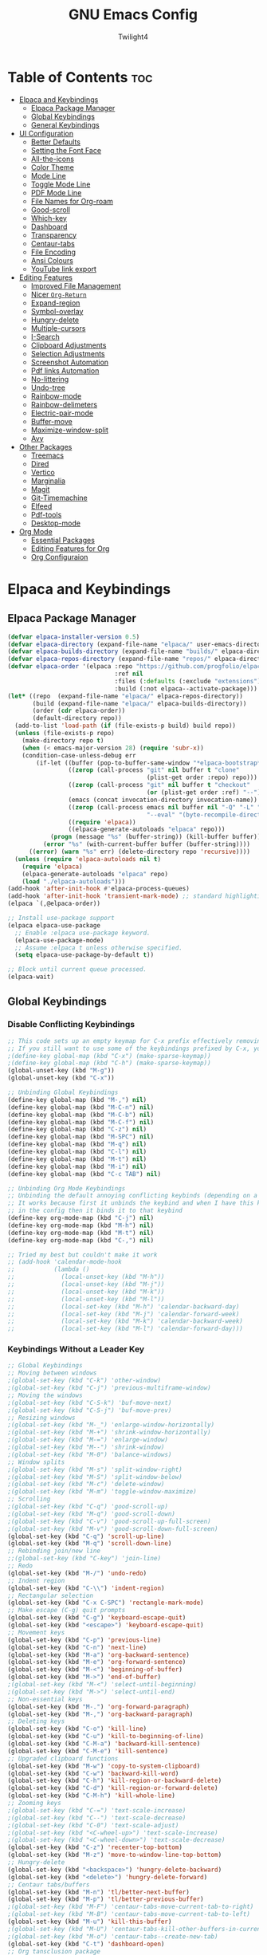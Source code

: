 #+TITLE: GNU Emacs Config
#+AUTHOR: Twilight4
#+DESCRIPTION: Personal Emacs config
#+STARTUP: show3levels
#+OPTIONS: TOC:4

* Table of Contents :toc:
- [[#elpaca-and-keybindings][Elpaca and Keybindings]]
  - [[#elpaca-package-manager][Elpaca Package Manager]]
  - [[#global-keybindings][Global Keybindings]]
  - [[#general-keybindings][General Keybindings]]
- [[#ui-configuration][UI Configuration]]
  - [[#better-defaults][Better Defaults]]
  - [[#setting-the-font-face][Setting the Font Face]]
  - [[#all-the-icons][All-the-icons]]
  - [[#color-theme][Color Theme]]
  - [[#mode-line][Mode Line]]
  - [[#toggle-mode-line][Toggle Mode Line]]
  - [[#pdf-mode-line][PDF Mode Line]]
  - [[#file-names-for-org-roam][File Names for Org-roam]]
  - [[#good-scroll][Good-scroll]]
  - [[#which-key][Which-key]]
  - [[#dashboard][Dashboard]]
  - [[#transparency][Transparency]]
  - [[#centaur-tabs][Centaur-tabs]]
  - [[#file-encoding][File Encoding]]
  - [[#ansi-colours][Ansi Colours]]
  - [[#youtube-link-export][YouTube link export]]
- [[#editing-features][Editing Features]]
  - [[#improved-file-management][Improved File Management]]
  - [[#nicer-org-return][Nicer =Org-Return=]]
  - [[#expand-region][Expand-region]]
  - [[#symbol-overlay][Symbol-overlay]]
  - [[#hungry-delete][Hungry-delete]]
  - [[#multiple-cursors][Multiple-cursors]]
  - [[#i-search][I-Search]]
  - [[#clipboard-adjustments][Clipboard Adjustments]]
  - [[#selection-adjustments][Selection Adjustments]]
  - [[#screenshot-automation][Screenshot Automation]]
  - [[#pdf-links-automation][Pdf links Automation]]
  - [[#no-littering][No-littering]]
  - [[#undo-tree][Undo-tree]]
  - [[#rainbow-mode][Rainbow-mode]]
  - [[#rainbow-delimeters][Rainbow-delimeters]]
  - [[#electric-pair-mode][Electric-pair-mode]]
  - [[#buffer-move][Buffer-move]]
  - [[#maximize-window-split][Maximize-window-split]]
  - [[#avy][Avy]]
- [[#other-packages][Other Packages]]
  - [[#treemacs][Treemacs]]
  - [[#dired][Dired]]
  - [[#vertico][Vertico]]
  - [[#marginalia][Marginalia]]
  - [[#magit][Magit]]
  - [[#git-timemachine][Git-Timemachine]]
  - [[#elfeed][Elfeed]]
  - [[#pdf-tools][Pdf-tools]]
  - [[#desktop-mode][Desktop-mode]]
- [[#org-mode][Org Mode]]
  - [[#essential-packages][Essential Packages]]
  - [[#editing-features-for-org][Editing Features for Org]]
  - [[#org-configuraion][Org Configuraion]]

* Elpaca and Keybindings
** Elpaca Package Manager

#+begin_src emacs-lisp
(defvar elpaca-installer-version 0.5)
(defvar elpaca-directory (expand-file-name "elpaca/" user-emacs-directory))
(defvar elpaca-builds-directory (expand-file-name "builds/" elpaca-directory))
(defvar elpaca-repos-directory (expand-file-name "repos/" elpaca-directory))
(defvar elpaca-order '(elpaca :repo "https://github.com/progfolio/elpaca.git"
                              :ref nil
                              :files (:defaults (:exclude "extensions"))
                              :build (:not elpaca--activate-package)))
(let* ((repo  (expand-file-name "elpaca/" elpaca-repos-directory))
       (build (expand-file-name "elpaca/" elpaca-builds-directory))
       (order (cdr elpaca-order))
       (default-directory repo))
  (add-to-list 'load-path (if (file-exists-p build) build repo))
  (unless (file-exists-p repo)
    (make-directory repo t)
    (when (< emacs-major-version 28) (require 'subr-x))
    (condition-case-unless-debug err
        (if-let ((buffer (pop-to-buffer-same-window "*elpaca-bootstrap*"))
                 ((zerop (call-process "git" nil buffer t "clone"
                                       (plist-get order :repo) repo)))
                 ((zerop (call-process "git" nil buffer t "checkout"
                                       (or (plist-get order :ref) "--"))))
                 (emacs (concat invocation-directory invocation-name))
                 ((zerop (call-process emacs nil buffer nil "-Q" "-L" "." "--batch"
                                       "--eval" "(byte-recompile-directory \".\" 0 'force)")))
                 ((require 'elpaca))
                 ((elpaca-generate-autoloads "elpaca" repo)))
            (progn (message "%s" (buffer-string)) (kill-buffer buffer))
          (error "%s" (with-current-buffer buffer (buffer-string))))
      ((error) (warn "%s" err) (delete-directory repo 'recursive))))
  (unless (require 'elpaca-autoloads nil t)
    (require 'elpaca)
    (elpaca-generate-autoloads "elpaca" repo)
    (load "./elpaca-autoloads")))
(add-hook 'after-init-hook #'elpaca-process-queues)
(add-hook 'after-init-hook 'transient-mark-mode) ;; standard highlighting
(elpaca `(,@elpaca-order))

;; Install use-package support
(elpaca elpaca-use-package
  ;; Enable :elpaca use-package keyword.
  (elpaca-use-package-mode)
  ;; Assume :elpaca t unless otherwise specified.
  (setq elpaca-use-package-by-default t))

;; Block until current queue processed.
(elpaca-wait)
#+end_src

** Global Keybindings
*** Disable Conflicting Keybindings

#+begin_src emacs-lisp
;; This code sets up an empty keymap for C-x prefix effectively removing all default keybindings under the C-x prefix
;; If you still want to use some of the keybindings prefixed by C-x, you will need to manually rebind them using the 'general' package
;(define-key global-map (kbd "C-x") (make-sparse-keymap))
;(define-key global-map (kbd "C-h") (make-sparse-keymap))
(global-unset-key (kbd "M-g"))
(global-unset-key (kbd "C-x"))

;; Unbinding Global Keybindings
(define-key global-map (kbd "M-,") nil)
(define-key global-map (kbd "M-C-n") nil)
(define-key global-map (kbd "M-C-b") nil)
(define-key global-map (kbd "M-C-f") nil)
(define-key global-map (kbd "C-z") nil)
(define-key global-map (kbd "M-SPC") nil)
(define-key global-map (kbd "M-q") nil)
(define-key global-map (kbd "C-l") nil)
(define-key global-map (kbd "M-t") nil)
(define-key global-map (kbd "M-i") nil)
(define-key global-map (kbd "C-c TAB") nil)

;; Unbinding Org Mode Keybindings
;; Unbinding the default annoying conflicting keybinds (depending on a mode)
;; It works because first it unbinds the keybind and when I have this keybind set later
;; in the config then it binds it to that keybind
(define-key org-mode-map (kbd "C-j") nil)
(define-key org-mode-map (kbd "M-h") nil)
(define-key org-mode-map (kbd "M-t") nil)
(define-key org-mode-map (kbd "C-,") nil)

;; Tried my best but couldn't make it work
;; (add-hook 'calendar-mode-hook
;;           (lambda ()
;;             (local-unset-key (kbd "M-h"))
;;             (local-unset-key (kbd "M-j"))
;;             (local-unset-key (kbd "M-k"))
;;             (local-unset-key (kbd "M-l"))
;;             (local-set-key (kbd "M-h") 'calendar-backward-day)
;;             (local-set-key (kbd "M-j") 'calendar-forward-week)
;;             (local-set-key (kbd "M-k") 'calendar-backward-week)
;;             (local-set-key (kbd "M-l") 'calendar-forward-day)))
#+end_src

*** Keybindings Without a Leader Key

#+begin_src emacs-lisp
;; Global Keybindings
;; Moving between windows
;(global-set-key (kbd "C-k") 'other-window)
;(global-set-key (kbd "C-j") 'previous-multiframe-window)
;; Moving the windows
;(global-set-key (kbd "C-S-k") 'buf-move-next)
;(global-set-key (kbd "C-S-j") 'buf-move-prev)
;; Resizing windows
;(global-set-key (kbd "M-_") 'enlarge-window-horizontally)
;(global-set-key (kbd "M-+") 'shrink-window-horizontally)
;(global-set-key (kbd "M-=") 'enlarge-window)
;(global-set-key (kbd "M--") 'shrink-window)
;(global-set-key (kbd "M-0") 'balance-windows)
;; Window splits
;(global-set-key (kbd "M-s") 'split-window-right)
;(global-set-key (kbd "M-S") 'split-window-below)
;(global-set-key (kbd "M-c") 'delete-window)
;(global-set-key (kbd "M-m") 'toggle-window-maximize)
;; Scrolling
;(global-set-key (kbd "C-q") 'good-scroll-up)
;(global-set-key (kbd "M-q") 'good-scroll-down)
;(global-set-key (kbd "C-v") 'good-scroll-up-full-screen)
;(global-set-key (kbd "M-v") 'good-scroll-down-full-screen)
(global-set-key (kbd "C-q") 'scroll-up-line)
(global-set-key (kbd "M-q") 'scroll-down-line)
;; Rebinding join/new line
;;(global-set-key (kbd "C-key") 'join-line)
;; Redo
(global-set-key (kbd "M-/") 'undo-redo)
;; Indent region
(global-set-key (kbd "C-\\") 'indent-region)
;; Rectangular selection
(global-set-key (kbd "C-x C-SPC") 'rectangle-mark-mode)
;; Make escape (C-g) quit prompts
(global-set-key (kbd "C-g") 'keyboard-escape-quit)
(global-set-key (kbd "<escape>") 'keyboard-escape-quit)
;; Movement keys
(global-set-key (kbd "C-p") 'previous-line)
(global-set-key (kbd "C-n") 'next-line)
(global-set-key (kbd "M-a") 'org-backward-sentence)
(global-set-key (kbd "M-e") 'org-forward-sentence)
(global-set-key (kbd "M-<") 'beginning-of-buffer)
(global-set-key (kbd "M->") 'end-of-buffer)
;(global-set-key (kbd "M-<") 'select-until-beginning)
;(global-set-key (kbd "M->") 'select-until-end)
;; Non-essential keys
(global-set-key (kbd "M-.") 'org-forward-paragraph)
(global-set-key (kbd "M-,") 'org-backward-paragraph)
;; Deleting keys
(global-set-key (kbd "C-o") 'kill-line)
(global-set-key (kbd "C-u") 'kill-to-beginning-of-line)
(global-set-key (kbd "C-M-a") 'backward-kill-sentence)
(global-set-key (kbd "C-M-e") 'kill-sentence)
;; Upgraded clipboard functions
(global-set-key (kbd "M-w") 'copy-to-system-clipboard)
(global-set-key (kbd "C-w") 'backward-kill-word)
(global-set-key (kbd "C-h") 'kill-region-or-backward-delete)
(global-set-key (kbd "C-d") 'kill-region-or-forward-delete)
(global-set-key (kbd "C-M-h") 'kill-whole-line)
;; Zooming keys
;(global-set-key (kbd "C-=") 'text-scale-increase)
;(global-set-key (kbd "C--") 'text-scale-decrease)
;(global-set-key (kbd "C-0") 'text-scale-adjust)
;(global-set-key (kbd "<C-wheel-up>") 'text-scale-increase)
;(global-set-key (kbd "<C-wheel-down>") 'text-scale-decrease)
(global-set-key (kbd "C-z") 'recenter-top-bottom)
(global-set-key (kbd "M-z") 'move-to-window-line-top-bottom)
;; Hungry-delete
(global-set-key (kbd "<backspace>") 'hungry-delete-backward)
(global-set-key (kbd "<delete>") 'hungry-delete-forward)
;; Centaur tabs/buffers
(global-set-key (kbd "M-n") 'tl/better-next-buffer)
(global-set-key (kbd "M-p") 'tl/better-previous-buffer)
;(global-set-key (kbd "M-F") 'centaur-tabs-move-current-tab-to-right)
;(global-set-key (kbd "M-B") 'centaur-tabs-move-current-tab-to-left)
(global-set-key (kbd "M-u") 'kill-this-buffer)
;(global-set-key (kbd "M-U") 'centaur-tabs-kill-other-buffers-in-current-group)
;(global-set-key (kbd "M-o") 'centaur-tabs--create-new-tab)
(global-set-key (kbd "C-t") 'dashboard-open)
;; Org tansclusion package
(define-key global-map (kbd "<f12>") #'org-transclusion-add)
;; Zero-width space (this is an exception keybinding)
(global-set-key (kbd "C-c C-SPC")
                (lambda () (interactive) (insert "\u200B")))

;; Style formatting automation
(global-set-key (kbd "m") 'insert-m)
(global-set-key (kbd ",") 'insert-comma)
(global-set-key (kbd ".") 'insert-period)
(global-set-key (kbd "/") 'insert-slash)

;; Org Mode Keybindings
;; Org heading structure - M-Ret keys for headings
(define-key org-mode-map (kbd "M-<return>") 'org-insert-heading-respect-content)
(define-key org-mode-map (kbd "M-S-<return>") 'org-insert-subheading)
(define-key org-mode-map (kbd "S-<return>") 'org-toggle-item)
(define-key org-mode-map (kbd "C-<return>") 'org-meta-return)
(define-key org-mode-map (kbd "C-S-<return>") 'org-insert-todo-heading)
(define-key org-mode-map (kbd "M-RET") 'org-insert-heading-respect-content)
(define-key org-mode-map (kbd "M-S-RET") 'org-insert-subheading)
(define-key org-mode-map (kbd "S-RET") 'org-toggle-item)
(define-key org-mode-map (kbd "C-RET") 'org-meta-return)
(define-key org-mode-map (kbd "C-S-RET") 'org-insert-todo-heading)
;; Org heading navigation
(define-key org-mode-map (kbd "M-h") #'org-previous-visible-heading)
(define-key org-mode-map (kbd "M-j") #'org-forward-heading-same-level)
(define-key org-mode-map (kbd "M-k") #'org-backward-heading-same-level)
(define-key org-mode-map (kbd "M-l") #'org-next-visible-heading)
;; Org bullet list navigation
(define-key org-mode-map (kbd "C-M-f") 'org-shiftright)
(define-key org-mode-map (kbd "C-M-b") 'org-shiftleft)
(define-key org-mode-map (kbd "C-M-p") 'org-shiftup)
(define-key org-mode-map (kbd "C-M-n") 'org-shiftdown)
;; Org todo navigation
(eval-after-load 'hl-todo
  '(progn
     (define-key hl-todo-mode-map (kbd "C-M-j") #'hl-todo-next)
     (define-key hl-todo-mode-map (kbd "C-M-k") #'hl-todo-previous)))
;; Org promote/demote headings
(define-key org-mode-map (kbd "M-H") #'org-metaleft)
(define-key org-mode-map (kbd "M-J") #'org-metadown)
(define-key org-mode-map (kbd "M-K") #'org-metaup)
(define-key org-mode-map (kbd "M-L") #'org-metaright)
;;(define-key org-mode-map (kbd "C-M-f") 'org-roam-dailies-goto-next-note)
;;(define-key org-mode-map (kbd "C-M-b") 'org-roam-dailies-goto-previous-note)

;; Org-agenda
(add-hook 'org-agenda-mode-hook
          (lambda ()
            ;; Set the default keys for tasks in org-agenda-mode
	          (local-set-key (kbd "x") 'tl/org-agenda-done)
            (local-set-key (kbd "X") 'tl/org-agenda-mark-done-and-add-followup)
            (local-set-key (kbd "N") 'tl/org-agenda-new)))

;; Treemacs global keybinds
;(global-set-key (kbd "C-c C-w s") 'treemacs-switch-workspace)
;(global-set-key (kbd "C-c C-w r") 'treemacs-rename-workspace)
;(global-set-key (kbd "C-c C-w a") 'treemacs-create-workspace)
;(global-set-key (kbd "C-c C-w d") 'treemacs-remove-workspace)
;(global-set-key (kbd "C-c C-w e") 'treemacs-edit-workspaces)
;(global-set-key (kbd "C-c C-w n") 'treemacs-next-workspace)
;(global-set-key (kbd "C-c C-w f") 'treemacs-set-fallback-workspace)
;(global-set-key (kbd "C-c C-p a") 'treemacs-add-project-to-workspace)
;(global-set-key (kbd "C-c C-p p") 'treemacs-projectile)
;(global-set-key (kbd "C-c C-p d") 'treemacs-remove-project-from-workspace)
;(global-set-key (kbd "C-c C-p r") 'treemacs-rename-project)
;(global-set-key (kbd "C-c C-p c c") 'treemacs-collapse-project)
;(global-set-key (kbd "C-c C-p c o") 'treemacs-collapse-all-projects)
;(global-set-key (kbd "S-TAB") 'treemacs-collapse-all-projects)
(global-set-key (kbd "M-I") 'treemacs)
;(global-set-key (kbd "C-c C-w b") 'treemacs-bookmark)
;(global-set-key (kbd "C-c C-w C-f") 'treemacs-find-file)
;(global-set-key (kbd "C-c C-w C-t") 'treemacs-find-tag)
;(global-set-key (kbd "C-c C-w w") 'treemacs-select-window)
;(global-set-key (kbd "C-c C-w C-d") 'treemacs-select-directory)
;(global-set-key (kbd "C-c C-w 1") 'treemacs-delete-other-windows)
;(global-set-key (kbd "C-c C-w C-h") 'treemacs-show-changelog)
;(global-set-key (kbd "C-c C-w t") 'treemacs-load-theme)
;(global-set-key (kbd "C-c C-w i") 'treemacs-icon-catalogue)
;(global-set-key (kbd "C-c C-w n") 'treemacs-narrow-to-current-file)
;(global-set-key (kbd "C-c C-w p") 'treemacs-create-workspace-from-project)
;(global-set-key (kbd "C-c C-p P") 'treemacs-projectile)
;(global-set-key (kbd "C-c C-p C-a") 'treemacs-add-and-display-current-project)
;(global-set-key (kbd "C-c C-p C-e") 'treemacs-add-and-display-current-project-exclusively)
;(global-set-key (kbd "C-c C-w C-s") 'treemacs-select-scope-type)

;; Treemacs-mode keybinds
(with-eval-after-load 'treemacs
  ;; General Keybinds
  (define-key treemacs-mode-map (kbd "?") 'treemacs-common-helpful-hydra)
  (define-key treemacs-mode-map (kbd "j") 'treemacs-next-line)
  (define-key treemacs-mode-map (kbd "k") 'treemacs-previous-line)
  (define-key treemacs-mode-map (kbd "M-j") 'treemacs-next-line-other-window)
  (define-key treemacs-mode-map (kbd "M-k") 'treemacs-previous-line-other-window)
  (define-key treemacs-mode-map (kbd "<next>") 'treemacs-next-page-other-window)
  (define-key treemacs-mode-map (kbd "<prior>") 'treemacs-previous-page-other-window)
  (define-key treemacs-mode-map (kbd "M-j") 'treemacs-next-neighbour)
  (define-key treemacs-mode-map (kbd "M-k") 'treemacs-previous-neighbour)
  (define-key treemacs-mode-map (kbd "u") 'treemacs-goto-parent-node)
  (define-key treemacs-mode-map (kbd "<M-up>") 'treemacs-move-project-up)
  (define-key treemacs-mode-map (kbd "<M-down>") 'treemacs-move-project-down)
  (define-key treemacs-mode-map (kbd "w") 'treemacs-set-width)
  (define-key treemacs-mode-map (kbd "<") 'treemacs-decrement-width)
  (define-key treemacs-mode-map (kbd ">") 'treemacs-increment-width)
  (define-key treemacs-mode-map (kbd "RET") 'treemacs-RET-action)
  (define-key treemacs-mode-map (kbd "TAB") 'treemacs-TAB-action)
  (define-key treemacs-mode-map (kbd "g") 'treemacs-refresh)
  (define-key treemacs-mode-map (kbd "d") 'treemacs-delete-file)
  (define-key treemacs-mode-map (kbd "r") 'treemacs-rename-file)
  (define-key treemacs-mode-map (kbd "cf") 'treemacs-create-file)
  (define-key treemacs-mode-map (kbd "cd") 'treemacs-create-dir)
  (define-key treemacs-mode-map (kbd "q") 'treemacs-quit)
  (define-key treemacs-mode-map (kbd "Q") 'treemacs-kill-buffer)
  (define-key treemacs-mode-map (kbd "P") 'treemacs-peek-mode)
  (define-key treemacs-mode-map (kbd "m") 'treemacs-move-file)
  (define-key treemacs-mode-map (kbd "s") 'treemacs-resort)
  (define-key treemacs-mode-map (kbd "b") 'treemacs-add-bookmark)
  (define-key treemacs-mode-map (kbd "h") 'treemacs-COLLAPSE-action)
  (define-key treemacs-mode-map (kbd "M-h") 'treemacs-COLLAPSE-action)
  (define-key treemacs-mode-map (kbd "l") 'treemacs-RET-action)
  (define-key treemacs-mode-map (kbd "M-l") 'treemacs-RET-action)
  (define-key treemacs-mode-map (kbd "M-H") 'treemacs-root-up)
  (define-key treemacs-mode-map (kbd "M-L") 'treemacs-root-down)
  (define-key treemacs-mode-map (kbd "H") 'treemacs-collapse-parent-node)
  (define-key treemacs-mode-map (kbd "\\!") 'treemacs-run-shell-command-for-current-node)
  (define-key treemacs-mode-map (kbd "M-!") 'treemacs-run-shell-command-in-project-root)
  (define-key treemacs-mode-map (kbd "C") 'treemacs-cleanup-litter)
  (define-key treemacs-mode-map (kbd "=") 'treemacs-fit-window-width)
  (define-key treemacs-mode-map (kbd "W") 'treemacs-extra-wide-toggle)

  ;; Copy Keybinds
  (define-key treemacs-mode-map (kbd "ya") 'treemacs-copy-absolute-path-at-point)
  (define-key treemacs-mode-map (kbd "yr") 'treemacs-copy-relative-path-at-point)
  (define-key treemacs-mode-map (kbd "yp") 'treemacs-copy-project-path-at-point)
  (define-key treemacs-mode-map (kbd "yf") 'treemacs-copy-file)

  ;; Toggle Keybinds
  (define-key treemacs-mode-map (kbd "th") 'treemacs-toggle-show-dotfiles)
  (define-key treemacs-mode-map (kbd "ti") 'treemacs-hide-gitignored-files-mode)
  (define-key treemacs-mode-map (kbd "tw") 'treemacs-toggle-fixed-width)
  (define-key treemacs-mode-map (kbd "tf") 'treemacs-follow-mode)
  (define-key treemacs-mode-map (kbd "ta") 'treemacs-filewatch-mode)
  (define-key treemacs-mode-map (kbd "tv") 'treemacs-fringe-indicator-mode)
  (define-key treemacs-mode-map (kbd "td") 'treemacs-git-commit-diff-mode)

  ;; Node Visit Keybinds
  (define-key treemacs-mode-map (kbd "ov") 'treemacs-visit-node-vertical-split)
  (define-key treemacs-mode-map (kbd "oh") 'treemacs-visit-node-horizontal-split)
  (define-key treemacs-mode-map (kbd "oo") 'treemacs-visit-node-no-split)
  (define-key treemacs-mode-map (kbd "RET") 'treemacs-visit-node-no-split) ; Added for o/RET
  (define-key treemacs-mode-map (kbd "oc") 'treemacs-visit-node-close-treemacs)
  (define-key treemacs-mode-map (kbd "oaa") 'treemacs-visit-node-ace)
  (define-key treemacs-mode-map (kbd "oah") 'treemacs-visit-node-ace-horizontal-split)
  (define-key treemacs-mode-map (kbd "oav") 'treemacs-visit-node-ace-vertical-split)
  (define-key treemacs-mode-map (kbd "or") 'treemacs-visit-node-in-most-recently-used-window)
  (define-key treemacs-mode-map (kbd "ox") 'treemacs-visit-node-in-external-application)

  ;; Workspaces Keybinds
  (define-key treemacs-mode-map (kbd "C-c C-w r") 'treemacs-rename-workspace)
  (define-key treemacs-mode-map (kbd "C-c C-w a") 'treemacs-create-workspace)
  (define-key treemacs-mode-map (kbd "C-c C-w d") 'treemacs-remove-workspace)
  (define-key treemacs-mode-map (kbd "C-c C-w s") 'treemacs-switch-workspace)
  (define-key treemacs-mode-map (kbd "C-c C-w e") 'treemacs-edit-workspaces)
  (define-key treemacs-mode-map (kbd "C-c C-w n") 'treemacs-next-workspace)
  (define-key treemacs-mode-map (kbd "C-c C-w f") 'treemacs-set-fallback-workspace)

  ;; Project Keybinds
  (define-key treemacs-mode-map (kbd "C-c C-p a") 'treemacs-add-project-to-workspace)
  (define-key treemacs-mode-map (kbd "C-c C-p p") 'treemacs-projectile)
  (define-key treemacs-mode-map (kbd "C-c C-p d") 'treemacs-remove-project-from-workspace)
  (define-key treemacs-mode-map (kbd "C-c C-p r") 'treemacs-rename-project)
  (define-key treemacs-mode-map (kbd "C-c C-p c c") 'treemacs-collapse-project)
  (define-key treemacs-mode-map (kbd "C-c C-p c o") 'treemacs-collapse-all-projects)
  (define-key treemacs-mode-map (kbd "S-TAB") 'treemacs-collapse-all-projects))
#+end_src

** General Keybindings
*** C-x Leader Key
#+begin_src emacs-lisp
(use-package general
  :config

  (general-create-definer tl/leader-keys
    :prefix "C-x") ;; Set leader key

  (tl/leader-keys
    "," '(recentf :wk "Find recent files")
    "." '(find-file :wk "Find file")
    "c" '(org-capture :wk "Capture to workflow")      ;; for workflows in workflow.org (checklists in agenda)/assessments (report templates)
    "C" '(org-gtd-capture :wk "Capture to inbox")     ;; for tasks in inbox.org
    "p" '(org-gtd-process-inbox :wk "Process inbox")  ;; process inbox.org
    "b" '(switch-to-buffer :wk "Switch to buffer")
    "B" '(org-gtd-clarify-switch-to-buffer :wk "Switch to clarify buffer")
    "O" '(tl/buffer-org-new :wk "New empty org buffer")
    "s" '(basic-save-buffer :wk "Save buffer")
	  "C-p" '(find-file-at-point :wk "Find file at point")
	  "TAB" '(comment-dwim :wk "Comment lines")
    ;; Buffers
    "C-q" '(delete-frame :wk "Delete frame")
    "C-c" '(clone-indirect-buffer :wk "Create indirect buffer copy in a split")
    "C-b" '(clone-indirect-buffer-other-window :wk "Clone indirect buffer in new window")
	  ;"i" '(ibuffer :wk "Ibuffer")                 ; I don't use it
    "C-k" '(kill-some-buffers :wk "Kill multiple buffers")
    ;; "r" '(revert-buffer :wk "Reload buffer")   ;; Key unavailable
    "C-r" '(rename-buffer :wk "Rename buffer")
    "C-s" '(save-some-buffers :wk "Save multiple buffers")
    ;; Bookmarks
    "C-l" '(list-bookmarks :wk "List bookmarks")
    "C-m" '(bookmark-set :wk "Set bookmark")
    "C-d" '(bookmark-delete :wk "Delete bookmark")
    "C-f" '(bookmark-save :wk "Save current bookmarks to bookmark file"))
  ;; Git - TODO keybinds
	;"C-g" '(magit-displatch :wk "Magit dispatch")
	;"g" '(magit-file-displatch :wk "Magit file dispatch")
	;"g" '(git-timemachine :wk "Git time machine")
	;"C-/" '(magit-branch-checkout :wk "Switch branch")

  ;; TODO KEYBINDS
  ;; (map! :map elfeed-search-mode-map
	; (tl/leader-keys
	;   :after elfeed-search elfeed-show
	;   "f" '(:ignore t :wk "Elfeed")
	;   "f" '(elfeed :wk "Elfeed")
	;   "f q" #'+rss/quit
	;   "f e" #'elfeed-update
	;   "f r" #'elfeed-search-untag-all-unread
	;   "f u" #'elfeed-search-tag-all-unread
	;   "f s" #'elfeed-search-live-filter
	;   "f RET" #'elfeed-search-show-entry
	;   "f p" #'elfeed-show-pdf
	;   "f +" #'elfeed-search-tag-all
	;   "f -" #'elfeed-search-untag-all
	;   "f S" #'elfeed-search-set-filter
	;   "f b" #'elfeed-search-browse-url
	;   "f y" #'elfeed-search-yank)
	;   ;; (map! :map elfeed-show-mode-map
	;   "f q" #'+rss/delete-pane
	;   "f o" #'ace-link-elfeed
	;   "f RET" #'org-ref-elfeed-add
	;   "f n" #'elfeed-show-next
	;   "f N" #'elfeed-show-prev
	;   "f p" #'elfeed-show-pdf
	;   "f +" #'elfeed-show-tag
	;   "f -" #'elfeed-show-untag
	;   "f s" #'elfeed-show-new-live-search
	;   "f y" #'elfeed-show-yank)

  (tl/leader-keys
    "a" '(:ignore t :wk "Agenda")
    "a a" '(org-agenda :wk "General agenda")
    "a o" '(org-gtd-engage-grouped-by-context :wk "Organized agenda")
    "a g" '(org-gtd-engage :wk "GTD agenda")
    "a m" '(org-gtd-oops :wk "Missed appointments")
    "a f" '(org-gtd-review-area-of-focus :wk "Area of focus")
    "a t" '(org-gtd-review-stuck-* :wk "Any action types"))

  (tl/leader-keys
    "h" '(:ignore t :wk "Help")
    "h f" '(describe-function :wk "Describe function")
    "h v" '(describe-variable :wk "Describe variable")
    "h k" '(describe-key-briefly :wk "Describe key briefly")
    "h K" '(describe-key :wk "Describe key")
    "h r" '((lambda () (interactive)
              (load-file "~/.config/emacs/init.el")
              (ignore (elpaca-process-queues)))
            :wk "Reload emacs"))

  (tl/leader-keys
    "t" '(:ignore t :wk "Toggle")
    "t l" '(display-line-numbers-mode :wk "Toggle line numbers")
    "t t" '(visual-line-mode :wk "Toggle truncated lines")
    "t h" '(hl-line-mode :wk "Toggle line highlight in frame")
    "t m" '(hl-mode-mode :wk "Toggle mode line")
    "t H" '(global-hl-line-mode :wk "Toggle line highlight globally")
    "t T" '(org-transclusion-mode :wk "Org Transclusion mode"))

  (tl/leader-keys
    "o" '(:ignore t :wk "Org")
    "o e" '(org-export-dispatch :wk "Org export dispatch")
    "o T" '(org-babel-tangle :wk "Org babel tangle"))

  (tl/leader-keys
    "d" '(:ignore t :wk "Dired")
    "d ." '(dired :wk "Open dired")
    "d d" '(delete-this-file :wk "Delete file")
    "d r" '(rename-this-file-and-buffer :wk "Rename file")
    "d j" '(dired-jump :wk "Dired jump to current")
    "d p" '(peep-dired :wk "Peep-dired"))

  (tl/leader-keys
      "r" '(:ignore t :wk "Registers")
      "r c" '(copy-to-register :wk "Copy to register")
      "r f" '(frameset-to-register :wk "Frameset to register")
      "r i" '(insert-register :wk "Insert contents of register")
      "r j" '(jump-to-register :wk "Jump to register")
      "r l" '(list-registers :wk "List registers")
      "r n" '(number-to-register :wk "Number to register")
      "r r" '(register :wk "Interactively choose a register")
      "r v" '(view-register :wk "View a register")
      "r w" '(window-configuration-to-register :wk "Window configuration to register")
      "r +" '(increment-register :wk "Increment register")
      "r SPC" '(point-to-register :wk "Point to register"))

  ;; (tl/leader-keys
  ;;   "g" '(:ignore t :wk "Git")    
  ;;   "g /" '(magit-displatch :wk "Magit dispatch")
  ;;   "g ." '(magit-file-displatch :wk "Magit file dispatch")
  ;;   "g b" '(magit-branch-checkout :wk "Switch branch")
  ;;   "g c" '(:ignore t :wk "Create") 
  ;;   "g c b" '(magit-branch-and-checkout :wk "Create branch and checkout")
  ;;   "g c c" '(magit-commit-create :wk "Create commit")
  ;;   "g c f" '(magit-commit-fixup :wk "Create fixup commit")
  ;;   "g C" '(magit-clone :wk "Clone repo")
  ;;   "g f" '(:ignore t :wk "Find") 
  ;;   "g f c" '(magit-show-commit :wk "Show commit")
  ;;   "g f f" '(magit-find-file :wk "Magit find file")
  ;;   "g f g" '(magit-find-git-config-file :wk "Find gitconfig file")
  ;;   "g F" '(magit-fetch :wk "Git fetch")
  ;;   "g g" '(magit-status :wk "Magit status")
  ;;   "g i" '(magit-init :wk "Initialize git repo")
  ;;   "g l" '(magit-log-buffer-file :wk "Magit buffer log")
  ;;   "g r" '(vc-revert :wk "Git revert file")
  ;;   "g s" '(magit-stage-file :wk "Git stage file")
  ;;   "g t" '(git-timemachine :wk "Git time machine")
  ;;   "g u" '(magit-stage-file :wk "Git unstage file"))

  (tl/leader-keys
    "e" '(:ignore t :wk "Eval/Edit File")
    "e r" '(eval-region :wk "Evaluate a region")
    "e b" '(eval-buffer :wk "Evaluate a buffer")
    "e c" '(lambda () (interactive) (find-file "~/.config/emacs/config.org"))
    "e s" '(lambda () (interactive) (find-file "~/desktop/workspace/dotfiles/.config/emacs/emacs-cheatsheet.org")))

  (which-key-add-key-based-replacements 
    "C-x e c" "Edit config"
    "C-x e s" "Edit emacs cheatsheet")
#+end_src

*** C-c Leader Key
#+begin_src emacs-lisp
;; Set up 'C-c' as the global leader key
(general-define-key
 :prefix "C-c"
 :keymaps 'org-mode-map
 ;; Org-mode - left keys are: C-q, C-w, C-d, C-z, C-x, C-b, C-;
 "," '(org-todo :wk "Org set todo")          ; Can't do C-, in terminal
 "." '(org-priority :wk "Org set priority")  ; Can't do C-. in terminal
 "C-_" '(org-set-tags-command :wk "Org set tag")
 "C-p" '(org-set-property :wk "Org set property")
 "C-e" '(org-set-effort :wk "Org set effort")
 "C-f" '(org-insert-file-link :wk "Org insert file link")
 "C--" '(org-table-insert-hline :wk "Insert hline in table")
 "C-a" '(tl/insert-any-date :wk "Insert any date")
 "C-t" '(tl/insert-todays-date :wk "Insert today's date")
 "/" '(org-time-stamp :wk "Org timestamp")
 "C-y" '(insert-current-time :wk "Insert current time")
 "C-v" '(org-toggle-heading :wk "Toggle heading")
 "C-c" '(org-toggle-checkbox :wk "Toggle checkbox")
 "C-i" '(org-toggle-item :wk "Toggle item")
 "C-m" '(org-meta-return :wk "Insert another heading/bullet")
 "C-n" '(org-insert-todo-heading :wk "Insert todo heading")
 "C-o" '(tl/open-image-external-from-org :wk "Open image in swappy")  ; Check if doesn't conflict with org-open-at-point
 "C-h" '(widen :wk "Widen")
 "C-j" '(tl/org-narrow-forward :wk "Narrow forward")
 "C-k" '(tl/org-narrow-backward :wk "Narrow backward")
 "C-l" '(org-narrow-to-subtree :wk "Narrow to subtree")
 "C-u" '(org-narrow-to-block :wk "Narrow to block")
 "C-g" '(org-show-current-heading-tidily :wk "Focus current heading hiding other ones")
 "C-s" '(org-insert-subheading :wk "Insert subheading")
 "C-r" '(org-insert-heading-respect-content :wk "Insert heading on the same level")
 ;"I" '(org-toggle-inline-images :wk "Display inline images")    ; Emacs GUI
 ;; Org-Roam
 "p" '(completion-at-point :wk "Complete at point")
 "r" '(org-roam-buffer-toggle :wk "Toggle Org roam buffer")
 "f" '(org-roam-node-find :wk "Find Org roam node")
 "L" '(org-roam-node-insert :wk "Insert Org roam node")
 "l" '(org-roam-node-insert-immediate :wk "Insert Org roam node immediatelly")
 "i" '(org-id-get-create :wk "Insert id for Org heading")
 "g" '(org-roam-graph :wk "Show Org roam graph")
 "c" '(org-roam-capture :wk "Capture to node")
 "u" '(org-roam-ui-open :wk "Open Org roam UI")
 "s" '(org-roam-db-sync :wk "Sync Org roam db")
 ;; Org-Roam dailies
 "n" '(org-roam-dailies-capture-today :wk "Capture daily today")
 "N" '(org-roam-dailies-goto-today :wk "Go to daily today")
 "y" '(org-roam-dailies-capture-yesterday :wk "Capture daily yesterday")
 "Y" '(org-roam-dailies-goto-yesterday :wk "Go to daily yesterday")
 "t" '(org-roam-dailies-capture-tomorrow :wk "Capture to daily tomorrow")
 "T" '(org-roam-dailies-goto-tomorrow :wk "Go to daily tomorrow")
 "d" '(org-roam-dailies-capture-date :wk "Capture daily in date")
 "D" '(org-roam-dailies-goto-date :wk "Go to daily in date"))
#+end_src

*** C-l Leader Key

#+begin_src emacs-lisp
(general-define-key
 :prefix "C-l"
 ;; Avy jumping
 "C-c" '(avy-goto-char :wk "Jump to a character")
 "c"   '(avy-goto-char-2 :wk "Jump to a two-character char")
 "C-e" '(avy-goto-char-in-line :wk "Jump to a character in line")
 "C-a" '(avy-goto-subword-1 :wk "Jump to a subword")
 "C-l" '(avy-goto-line-below :wk "Jump to line below")
 "l"   '(avy-goto-line-above :wk "Jump to line above")
 "C-o" '(avy-open-line :wk "Jump to line and insert new one above")
 "C-w" '(avy-goto-word-1-below :wk "Jump to a word below")
 "w"   '(avy-goto-word-1-above :wk "Jump to a word above")
 "C-h" '(avy-org-goto-heading-timer :wk "Jump to org heading")
 ;; Avy yanking/killing/moving
 "C-k" '(avy-kill-region :wk "Kill region")
 "k"   '(avy-kill-whole-line :wk "Kill whole line")
 "C-s" '(avy-kill-ring-save-region :wk "Save region")
 "s"   '(avy-kill-ring-save-whole-line :wk "Save whole line")
 "C-y" '(avy-copy-region :wk "Copy region")
 "y"   '(avy-copy-line :wk "Copy line")
 "C-m" '(avy-move-region :wk "Move region")
 "m"   '(avy-move-line :wk "Move line")
 ;; Avy navigation
 "C-n" '(avy-next :wk "Next occurance")
 "C-p" '(avy-prev :wk "Previous occurance")
 "C-r" '(avy-resume :wk "Resume last Avy action")
 "C-/" '(avy-pop-mark :wk "Jump to previous Avy location")
 "C-i" '(avy-isearch :wk "iSearch with Avy")
 "C-t" '(avy-transpose-lines-in-region :wk "Transpose lines in region")
 ;; Zap to char
 "C-z" '(zap-up-to-char :wk "Kill up to char")
 "C-x" '(zap-to-char :wk "Kill up to, but not including char"))
#+end_src

*** M-i Leader Key

#+begin_src emacs-lisp
(general-define-key
 :prefix "M-i"
 ;; Symbol-overlay
 "M-u" '(symbol-overlay-put :wk "Symbol put")
 "M-n" '(symbol-overlay-jump-next :wk "Symbol jump next")
 "M-p" '(symbol-overlay-jump-prev :wk "Symbol jump prev")
 "M-P" '(symbol-overlay-jump-first :wk "Symbol jump first")
 "M-N" '(symbol-overlay-jump-last :wk "Symbol jump last")
 "M-f" '(symbol-overlay-switch-forward :wk "Symbol switch forward")
 "M-b" '(symbol-overlay-switch-backward :wk "Symbol switch backward")
 "M-a" '(symbol-overlay-remove-all :wk "Symbol remove all")
 "M-s" '(symbol-overlay-save-symbol :wk "Symbol save")
 "M-t" '(symbol-overlay-toggle-in-scope :wk "Symbol toggle in scope")
 "M-e" '(symbol-overlay-echo-mark :wk "Symbol echo mark")
 "M-d" '(symbol-overlay-jump-to-definition :wk "Symbol jump to definition")
 "M-i" '(symbol-overlay-query-isearch-literally :wk "Symbol isearch")
 "M-r" '(symbol-overlay-query-replace :wk "Symbol query replace")
 "M-N" '(symbol-overlay-rename :wk "Symbol rename"))
 ;; Expand-region
 "w" '(er/mark-word :wk "Mark word")
 "h" '(er/mark-symbol :wk "Mark symbol")
 "H" '(er/mark-symbol-with-prefix :wk "Mark symbol with prefix")
 "a" '(er/mark-next-accessor :wk "Mark next accessor")
 "c" '(er/mark-method-call :wk "Mark method call")
 "q" '(er/mark-inside-quotes :wk "Mark inside quotes")
 "Q" '(er/mark-outside-quotes :wk "Mark outside quotes")
 "j" '(er/mark-inside-pairs :wk "Mark inside pairs")
 "J" '(er/mark-outside-pairs :wk "Mark outside pairs")
 "k" '(er/mark-comment :wk "Mark comment")
 "u" '(er/mark-url :wk "Mark URL")
 "e" '(er/mark-email :wk "Mark email")
 "d" '(er/mark-defun :wk "Mark defun")
 "l" '(er/mark-sentence :wk "Mark defun")
 "L" '(er/mark-paragraph :wk "Mark defun")
)
#+end_src

* UI Configuration
** Better Defaults

#+begin_src emacs-lisp
(setq-default
 fill-column 120
 buffers-menu-max-size 30
 case-fold-search t
 column-number-mode t
 tab-width 4
 mouse-yank-at-point t
 save-interprogram-paste-before-kill t
 set-mark-command-repeat-pop t
 tooltip-delay .8
 ring-bell-function 'ignore)
(global-goto-address-mode t)
(setq browse-url-browser-function #'browse-url-xdg-open)

(delete-selection-mode 1)                         ; You can select text in insert mode (mouse) and delete it by typing
(electric-indent-mode -1)                         ; Electric indent mode makes Org mode source blocks have some really weird and annoying default indentation behavior
(electric-pair-mode 1)                            ; Turns on automatic parens pairing
(menu-bar-mode -1)                                ; Disable menu bar
(tool-bar-mode -1)                                ; Disable tool bar
(scroll-bar-mode -1)                              ; Disable scroll bar
(tooltip-mode -1)                                 ; Disable tooltips
(global-display-line-numbers-mode 1)              ; Display line numbers
(global-visual-line-mode t)                       ; Display truncated lines
(global-auto-revert-mode t)                       ; Automatically show changes if the file has changed
(fringe-mode -1)                                  ; Disable the narrow areas on the sides of the emacs window
(save-place-mode 1)                               ; Open files back up at same position

(setq-default
 window-combination-resize t                      ; Take new window space from all other windows (not just current)
 x-stretch-cursor t)                              ; Stretch cursor to the glyph width

(setq undo-limit 80000000                         ; Raise undo-limit to 80Mb
 auto-save-default nil                            ; I like to lose work, I certainly do
 truncate-string-elipsis "…"                      ; Unicode ellispis are nicer than "...", and also save /precious/ space
 scroll-margin 2                                  ; It's nice to maintain a little margin
 display-time-default-load-average nil            ; I don't think I've ever found this useful
 use-dialog-box nil                               ; This setting disables the display of dialog boxes, such as confirmation or warning pop-ups
 use-file-dialog nil                              ; This setting disables the use of file selection dialogs, instead emacs will rely on command-line or programmatic methods for file operations
 display-line-numbers-type 'relative              ; Relative line numbers are fantastic for knowing how far away line numbers are, then 12 <UP> gets you exactly where you think
 display-line-numbers-width 3                     ; Line numbers width
 blink-cursor-mode nil                            ; I hate blinking cursors
 inhibit-startup-message t)                       ; Prevent the default initial splash screen from being displayed when you start Emacs

;; Prefer vertical splits - does not work
;(setq split-width-threshold nil)
;(setq split-height-threshold 40) ; Adjust this value as needed

;; Prevent Emacs from splitting windows, using kitty for splits instead
(setq split-window-preferred-function nil)

;; Don't create automatic backup files in their original directories (e.g. file.el~). Put all backups in the Trash directory
(setq backup-directory-alist '((".*" . "~/.config/.local/share/Trash/files")))

(display-time-mode 1)                             ; Enable time in the mode-line
(global-subword-mode 1)                           ; Iterate through CamelCase words
(defalias 'yes-or-no-p 'y-or-n-p)                 ; Use 'y' or 'n' instead of 'yes' or 'no'

(unless (string-match-p "^Power N/A" (battery))   ; On laptops...
  (display-battery-mode 1))                       ; it's nice to know how much power you have

;; Set src block automatic indent to 0 instead of 2
(setq org-edit-src-content-indentation 0)

;; Keep buffers synced and up to date with auto revert mode
(setq global-auto-revert-non-file-buffers t)

;; Bookmarks location
(setq bookmark-default-file "~/.config/emacs/bookmarks")

;; Use only system clipboard - I wish it worked but I'm on wayland
;(setq x-select-enable-clipboard t)
#+end_src

** Setting the Font Face

#+begin_src emacs-lisp
(set-face-attribute 'default nil
  :font "MesloLGM Nerd Font"
  ;;:height 110
  :height 120
  :weight 'medium)
(set-face-attribute 'variable-pitch nil
  ;;:font "Ubuntu Nerd Font"
  :font "MesloLGM Nerd Font"
  ;;:height 120
  :height 130
  :weight 'medium)
(set-face-attribute 'fixed-pitch nil
  :font "MesloLGM Nerd Font"
  ;;:height 110
  :height 120
  :weight 'medium)
;; Makes commented text and keywords italics.
;; This is working in emacsclient but not emacs.
;; Your font must have an italic face available.
(set-face-attribute 'font-lock-comment-face nil
  :slant 'italic)
(set-face-attribute 'font-lock-keyword-face nil
  :slant 'italic)

;; This sets the default font on all graphical frames created after restarting Emacs.
;; Does the same thing as 'set-face-attribute default' above, but emacsclient fonts
;; are not right unless I also add this method of setting the default font.
(add-to-list 'default-frame-alist '(font . "MesloLGM Nerd Font-12"))

;; Uncomment the following line if line spacing needs adjusting.
(setq-default line-spacing 0.12)
#+end_src

** All-the-icons
This is an icon set that can be used with dashboard, dired, ibuffer and other Emacs programs. 
*NOTE*: The first time you load your configuration on a new machine, you'll need to run =M-x all-the-icons-install-fonts= so that mode line icons display correctly.

#+begin_src emacs-lisp
(use-package all-the-icons)
  :ensure t
  :if (display-graphic-p)

(use-package all-the-icons-dired
  :hook (dired-mode . (lambda () (all-the-icons-dired-mode t))))
#+end_src

** Color Theme
Taking a look at the [[https://github.com/doomemacs/themes/tree/screenshots][screenshots]] might help you decide which one you like best. You can run =M-x load-theme= to choose between them easily.

#+begin_src emacs-lisp
(use-package doom-themes
  :init (load-theme 'doom-city-lights t))
  :config
  (setq doom-themes-enable-bold t      ; if nil, bold is universally disabled
        doom-themes-enable-italic t)   ; if nil, italics is universally disabled
#+end_src

** Mode Line

#+begin_src emacs-lisp
(use-package doom-modeline
  :ensure t
  :init (doom-modeline-mode 1)
  :config
  (setq doom-modeline-height 15      ;; Sets modeline height
        doom-modeline-bar-width 5    ;; Sets right bar width
        doom-modeline-persp-name t   ;; Adds perspective name to modeline
        doom-modeline-persp-icon t)) ;; Adds folder icon next to persp name

;; Changing font size for doom modeline (default 1.0)
;(custom-set-faces
;  '(mode-line ((t (:family "JetBrains Mono Nerd Font" :height 0.95))))
;  '(mode-line-active ((t (:family "JetBrains Mono Nerd Font" :height 0.95))))
;  '(mode-line-inactive ((t (:family "JetBrains Mono Nerd Font" :height 0.95)))))
#+end_src

** Toggle Mode Line
Function =toggle-mode-line= toggles the display of the mode line on and off. When called interactively, it checks if the mode line is currently visible by comparing it to nil. If it is visible, it sets the mode-line-format to the default value, effectively hiding the mode line. If it is not visible, it sets the mode-line-format to nil, showing the mode line. Finally, it redraws the display to reflect the changes.

#+begin_src emacs-lisp
(defun toggle-mode-line ()
  "toggles the modeline on and off"
       (interactive)
       (setq mode-line-format
             (if (equal mode-line-format nil)
                 (default-value 'mode-line-format)))
       (redraw-display))
#+end_src

** PDF Mode Line
I think the PDF modeline could do with tweaking.
First up I'm going to want a segment for just the buffer file name, and a PDF icon.
Then I'll redefine two functions used to generate the modeline.

#+begin_src emacs-lisp
;(doom-modeline-def-segment buffer-name
;  "Display the current buffer's name, without any other information."
;  (concat
;   doom-modeline-spc
;   (doom-modeline--buffer-name)))
;
;(doom-modeline-def-segment pdf-icon
;  "PDF icon from all-the-icons."
;  (concat
;   doom-modeline-spc
;   (doom-modeline-icon 'octicon "file-pdf" nil nil
;                       :face (if (doom-modeline--active)
;                                 'all-the-icons-red
;                               'mode-line-inactive)
;                       :v-adjust 0.02)))
;
;(defun doom-modeline-update-pdf-pages ()
;  "Update PDF pages."
;  (setq doom-modeline--pdf-pages
;        (let ((current-page-str (number-to-string (eval `(pdf-view-current-page))))
;              (total-page-str (number-to-string (pdf-cache-number-of-pages))))
;          (concat
;           (propertize
;            (concat (make-string (- (length total-page-str) (length current-page-str)) ? )
;                    " P" current-page-str)
;            'face 'mode-line)
;           (propertize (concat "/" total-page-str) 'face 'doom-modeline-buffer-minor-mode)))))
;
;(doom-modeline-def-segment pdf-pages
;  "Display PDF pages."
;  (if (doom-modeline--active) doom-modeline--pdf-pages
;    (propertize doom-modeline--pdf-pages 'face 'mode-line-inactive)))
;
;(doom-modeline-def-modeline 'pdf
;  '(bar window-number pdf-pages pdf-icon buffer-name)
;  '(misc-info matches major-mode process vcs))
#+end_src

** File Names for Org-roam
Adjust org-roam file names in similary way I have in the window title.

#+begin_src emacs-lisp
(defadvice doom-modeline-buffer-file-name (around doom-modeline--buffer-file-name-roam-aware-a activate)
  (if (string-match-p (concat "^" (regexp-quote org-roam-directory))
                      (or buffer-file-name ""))
      (setq ad-return-value
            (replace-regexp-in-string
             "\\(?:^\\|.*/\\)\\([0-9]\\{4\\}\\)\\([0-9]\\{2\\}\\)\\([0-9]\\{2\\}\\)[0-9]*-"
             "🢔(\\1-\\2-\\3) "
             (subst-char-in-string ?_ ?  buffer-file-name)))
    ad-do-it))
#+end_src

** Good-scroll

#+begin_src emacs-lisp
;; Actual smooth scrolling experience in emacs
(use-package good-scroll
  :ensure t
  :config
  (good-scroll-mode 1))
#+end_src

** Which-key

#+begin_src emacs-lisp
(use-package which-key
  :init
    (which-key-mode 1)
  :config
  (setq which-key-side-window-location 'bottom
	  which-key-sort-order #'which-key-key-order-alpha
	  which-key-sort-uppercase-first nil
	  which-key-add-column-padding 1
	  which-key-max-display-columns nil
	  which-key-min-display-lines 6
	  which-key-side-window-slot -10
	  which-key-side-window-max-height 0.25
	  which-key-idle-delay 0.5
	  which-key-max-description-length 25
	  which-key-allow-imprecise-window-fit nil
	  which-key-separator " → " ))

;; Disable line-numbers in *which-key* buffers
(add-hook 'which-key-mode-hook (lambda () (display-line-numbers-mode -1)))
#+end_src

** Dashboard

#+begin_src emacs-lisp
(use-package dashboard
  :ensure t 
  :init
  (setq initial-buffer-choice 'dashboard-open)
  (setq dashboard-set-heading-icons t)
  (setq dashboard-set-file-icons t)
  (setq dashboard-banner-logo-title nil)
  (setq dashboard-startup-banner "~/.config/emacs/assets/dash.png")  ;; use custom image as banner
  (setq dashboard-center-content t) ;; center the content
  (setq dashboard-items '((recents . 5)
                          (agenda . 5 )
                          (bookmarks . 3)
                          (registers . 3)))
  :config
  (dashboard-setup-startup-hook))
#+end_src

** Transparency
It's always better to set transparency in option for respective applications that supports it rather than setting it in window manager. I use transparency in Hyprland but not in River.

#+begin_src emacs-lisp
;(add-to-list 'default-frame-alist '(alpha-background . 90)) ; For all new frames henceforth
#+end_src

** Centaur-tabs
Centaur Tabs is an Emacs package that enhances the tab bar functionality, providing a more visually appealing way to manage multiple open buffers. 
Source: [[https://github.com/ema2159/centaur-tabs][centaur-tabs]]. They are causing many problems for now so I had to disable them.

#+begin_src emacs-lisp
;(use-package centaur-tabs
;  :if window-system
;  :ensure t
;  :demand
;  :init
;  ;; Set the style to rounded with icons
;  (setq centaur-tabs-style "bar"
;        centaur-tabs-set-icons t
;        centaur-tabs-height 26
;        centaur-tabs-modified-marker "o"
;        centaur-tabs-close-button ""
;        centaur-tabs-set-bar 'above
;        centaur-tabs-gray-out-icons 'buffer)
;  :config
;  ;; Enable centaur-tabs
;  (centaur-tabs-mode t))
;; (setq x-underline-at-descent-line t)
#+end_src

** File Encoding
When we have the default file encoding (LF UTF-8), it really isn’t worth noting in the modeline.

#+begin_src emacs-lisp
;; Setting up default encoding
(setq locale-coding-system 'utf-8)
(set-terminal-coding-system 'utf-8)
(set-keyboard-coding-system 'utf-8)
(set-selection-coding-system 'utf-8)
(prefer-coding-system 'utf-8)

(defun doom-modeline-conditional-buffer-encoding ()
  "Hide modeline encoding indicator for LF UTF-8."
  (setq-local doom-modeline-buffer-encoding
              (and (memq (coding-system-category buffer-file-coding-system) '(undecided utf-8))
                   (memq (coding-system-eol-type buffer-file-coding-system) '(0)))
              ))

(add-hook 'after-change-major-mode-hook 'doom-modeline-conditional-buffer-encoding)
#+end_src

** Ansi Colours
It’s nice to see ANSI colour codes displayed, however we don’t want to disrupt ANSI codes in Org src blocks. 

#+begin_src emacs-lisp
(add-hook 'text-mode-hook
  (lambda ()
    (unless (derived-mode-p 'org-mode)
      ;; Apply ANSI color codes
      (with-silent-modifications
        (ansi-color-apply-on-region (point-min) (point-max) t)))))
#+end_src

** YouTube link export
The =[[yt:...]]= links preview nicely, but don’t export nicely. Thankfully, we can fix that.

#+begin_src emacs-lisp
(org-link-set-parameters "yt" :export #'+org-export-yt)
(defun +org-export-yt (path desc backend _com)
  (cond ((org-export-derived-backend-p backend 'html)
         (format "<iframe width='440' \
height='335' \
src='https://www.youtube.com/embed/%s' \
frameborder='0' \
allowfullscreen>%s</iframe>" path (or "" desc)))
        ((org-export-derived-backend-p backend 'latex)
         (format "\\href{https://youtu.be/%s}{%s}" path (or desc "youtube")))
        (t (format "https://youtu.be/%s" path))))
#+end_src

* Editing Features
** Improved File Management
Function =delete-this-file= deletes the current file and kills the buffer associated with it. It first checks if there is a file being edited in the buffer. If not, it throws an error. Then, it prompts the user for confirmation to delete the file. If the user confirms, it proceeds to delete the file using delete-file and kills the buffer using =kill-this-buffer=.

Function =rename-this-file-and-buffer= renames both the current buffer and the file it’s visiting to a new name specified by the user. It takes user input for the new name using the interactive keyword, checks if the buffer is visiting a file, renames the file if it exists, updates the visited file name, and renames the buffer accordingly.

#+begin_src emacs-lisp
(defun delete-this-file ()
  "Delete the current file, and kill the buffer."
  (interactive)
  (unless (buffer-file-name)
    (error "No file is currently being edited"))
  (when (yes-or-no-p (format "Delete file '%s'?"
                             (file-name-nondirectory buffer-file-name)))
    (delete-file (buffer-file-name))
    (kill-this-buffer)))

(defun rename-this-file-and-buffer (new-name)
  "Renames both current buffer and file it's visiting to NEW-NAME."
  (interactive "sNew name: ")
  (let ((name (buffer-name))
        (filename (buffer-file-name)))
    (unless filename
      (error "Buffer '%s' is not visiting a file!" name))
    (progn
      (when (file-exists-p filename)
        (rename-file filename new-name 1))
      (set-visited-file-name new-name)
      (rename-buffer new-name))))
#+end_src

** Nicer =Org-Return=

#+begin_src emacs-lisp
(defun unpackaged/org-element-descendant-of (type element)
  "Return non-nil if ELEMENT is a descendant of TYPE.
TYPE should be an element type, like `item' or `paragraph'.
ELEMENT should be a list like that returned by `org-element-context'."
  ;; MAYBE: Use `org-element-lineage'.
  (when-let* ((parent (org-element-property :parent element)))
    (or (eq type (car parent))
        (unpackaged/org-element-descendant-of type parent))))

;;;###autoload
(defun unpackaged/org-return-dwim (&optional default)
  "A helpful replacement for `org-return-indent'.  With prefix, call `org-return-indent'.

On headings, move point to position after entry content.  In
lists, insert a new item or end the list, with checkbox if
appropriate.  In tables, insert a new row or end the table."
  ;; Inspired by John Kitchin: http://kitchingroup.cheme.cmu.edu/blog/2017/04/09/A-better-return-in-org-mode/
  (interactive "P")
  (if default
      (org-return t)
    (cond
     ;; Act depending on context around point.

     ;; NOTE: I prefer RET to not follow links, but by uncommenting this block, links will be
     ;; followed.

     ;; ((eq 'link (car (org-element-context)))
     ;;  ;; Link: Open it.
     ;;  (org-open-at-point-global))

     ((org-at-heading-p)
      ;; Heading: Move to position after entry content.
      ;; NOTE: This is probably the most interesting feature of this function.
      (let ((heading-start (org-entry-beginning-position)))
        (goto-char (org-entry-end-position))
        (cond ((and (org-at-heading-p)
                    (= heading-start (org-entry-beginning-position)))
               ;; Entry ends on its heading; add newline after
               (end-of-line)
               (insert "\n\n"))
              (t
               ;; Entry ends after its heading; back up
               (forward-line -1)
               (end-of-line)
               (when (org-at-heading-p)
                 ;; At the same heading
                 (forward-line)
                 (insert "\n")
                 (forward-line -1))
               (while (not (looking-back "\\(?:[[:blank:]]?\n\\)\\{3\\}" nil))
                 (insert "\n"))
               (forward-line -1)))))

     ((org-at-item-checkbox-p)
      ;; Checkbox: Insert new item with checkbox.
      (org-insert-todo-heading nil))

     ((org-in-item-p)
      ;; Plain list.  Yes, this gets a little complicated...
      (let ((context (org-element-context)))
        (if (or (eq 'plain-list (car context))  ; First item in list
                (and (eq 'item (car context))
                     (not (eq (org-element-property :contents-begin context)
                              (org-element-property :contents-end context))))
                (unpackaged/org-element-descendant-of 'item context))  ; Element in list item, e.g. a link
            ;; Non-empty item: Add new item.
            (org-insert-item)
          ;; Empty item: Close the list.
          ;; TODO: Do this with org functions rather than operating on the text. Can't seem to find the right function.
          (delete-region (line-beginning-position) (line-end-position))
          (insert "\n"))))

     ((when (fboundp 'org-inlinetask-in-task-p)
        (org-inlinetask-in-task-p))
      ;; Inline task: Don't insert a new heading.
      (org-return t))

     ((org-at-table-p)
      (cond ((save-excursion
               (beginning-of-line)
               ;; See `org-table-next-field'.
               (cl-loop with end = (line-end-position)
                        for cell = (org-element-table-cell-parser)
                        always (equal (org-element-property :contents-begin cell)
                                      (org-element-property :contents-end cell))
                        while (re-search-forward "|" end t)))
             ;; Empty row: end the table.
             (delete-region (line-beginning-position) (line-end-position))
             (org-return t))
            (t
             ;; Non-empty row: call `org-return-indent'.
             (org-return t))))
     (t
      ;; All other cases: call `org-return-indent'.
	  (org-return t)))))


;; Newline Behavior
(setq ad-redefinition-action 'accept)

(defun tl/newline-at-end-of-line ()
  "Move to end of line, enter a newline, and reindent."
  (interactive)
  (move-end-of-line 1)
  (newline-and-indent))

(global-set-key (kbd "C-x m") 'tl/newline-at-end-of-line)
#+end_src

** Expand-region

#+begin_src emacs-lisp
(use-package expand-region
  :ensure t)
#+end_src

** Symbol-overlay

#+begin_src emacs-lisp
(use-package symbol-overlay
  :hook ((prog-mode html-mode yaml-mode conf-mode) . symbol-overlay-mode)
  :delight symbol-overlay-mode
  :ensure t)
#+end_src

** Hungry-delete
Hungry Delete is a minor-mode that causes deletion to delete all whitespace in the direction you are deleting. Source: [[https://github.com/nflath/hungry-delete][hungry-delete]]

#+begin_src emacs-lisp
(use-package hungry-delete
  :ensure t
  :defer t
  :config (global-hungry-delete-mode))
#+end_src

** Multiple-cursors

#+begin_src emacs-lisp
(use-package multiple-cursors
  :bind ;; Mark one more occurrence
        (("M-Q" . mc/mark-previous-like-this)
         ("M-A" . mc/mark-next-like-this)
		 ("C-x C-a" . mc/mark-all-like-this)
		 ;; From active region to multiple cursors
         ("C-x x c" . mc/edit-lines)
		 ("C-x x a" . mc/edit-beginnings-of-lines)
		 ("C-x x e" . mc/edit-ends-of-lines)
         ("C-x x e" . mc/mark-all-in-region)
		 ("C-x x r" . set-rectangular-region-anchor)))
#+end_src

** I-Search
Show number of matches while searching

#+begin_src emacs-lisp
(use-package anzu
  :bind (([remap query-replace-regexp] . anzu-query-replace-regexp)
         ([remap query-replace] . anzu-query-replace)
         ("C-M-w". isearch-yank-symbol))
  :custom
  (anzu-mode-lighter "")
  :config
  (defun sanityinc/isearch-exit-other-end ()
    "Exit isearch, but at the other end of the search string.
This is useful when followed by an immediate kill."
    (interactive)
    (isearch-exit)
    (goto-char isearch-other-end))
  (define-key isearch-mode-map [(control return)] 'sanityinc/isearch-exit-other-end)
  ;; Search back/forth for the symbol at point
  ;; See http://www.emacswiki.org/emacs/SearchAtPoint
  (defun isearch-yank-symbol ()
    "*Put symbol at current point into search string."
    (interactive)
    (let ((sym (thing-at-point 'symbol)))
      (if sym
          (progn
            (setq isearch-regexp t
                  isearch-string (concat "\\_<" (regexp-quote sym) "\\_>")
                  isearch-message (mapconcat 'isearch-text-char-description isearch-string "")
                  isearch-yank-flag t))
        (ding)))
    (isearch-search-and-update)))
#+end_src

** Clipboard Adjustments

#+begin_src emacs-lisp
(defun kill-region-or-backward-delete ()
  "Kill the region if active, otherwise delete backward."
  (interactive)
  (if (region-active-p)
      (progn
        (kill-ring-save (region-beginning) (region-end))
	    (let ((process-connection-type nil))
          (start-process "wl-copy" "*wl-copy*" "wl-copy" "-n")
          (process-send-string "wl-copy" (current-kill 0))
          (process-send-eof "wl-copy"))
	    (message "Copied to clipboard")
        (delete-region (region-beginning) (region-end)))
    (hungry-delete-backward 1)))

(defun kill-region-or-forward-delete ()
  "Kill the region if active, otherwise delete forward."
  (interactive)
  (if (region-active-p)
      (progn
        (kill-ring-save (region-beginning) (region-end))
	    (let ((process-connection-type nil))
          (start-process "wl-copy" "*wl-copy*" "wl-copy" "-n")
          (process-send-string "wl-copy" (current-kill 0))
          (process-send-eof "wl-copy"))
	    (message "Copied to clipboard")
        (delete-region (region-beginning) (region-end)))
    (hungry-delete-forward 1)))

;; Function to always copy to the system clipboard
(defun copy-to-system-clipboard ()
  (interactive)
  (if (region-active-p)
      (progn
        (kill-ring-save (region-beginning) (region-end))
        (let ((process-connection-type nil))
          (start-process "wl-copy" "*wl-copy*" "wl-copy" "-n")
          (process-send-string "wl-copy" (current-kill 0))
          (process-send-eof "wl-copy"))
        (message "Copied to clipboard"))
    (message "No active region")))

;; By default when you want to paste over the selected region, it doesn't replace it
;; I have bound pasting from system clipboard in terminal in zhs shell by using wl-clipboard on C-y in emacs-mode file
;; Don't bind pasting in terminal config cuz it will affect other TUI tools like emacs and the keys won't be modifiable
(defun paste-from-system-clipboard ()
  "Paste from system clipboard, either replacing the selected region or inserting at point."
  (interactive)
  (if (use-region-p)
      (progn
        (delete-region (region-beginning) (region-end))
        (insert (shell-command-to-string "wl-paste -n")))
    (insert (shell-command-to-string "wl-paste -n"))))

(global-set-key (kbd "C-y") 'paste-from-system-clipboard)
#+end_src

** Selection Adjustments
Function =smarter-move-beginning-of-line= moves the cursor to the indentation of the beginning of the current line. If the cursor is already at the indentation, it moves to the actual beginning of the line. The function also accepts an argument =ARG= which, if non-nil or non-zero, moves the cursor forward =ARG= - 1 lines before executing the main logic.
This configuration also remaps =C-a= the =smarter-move-beginning-of-line= function using the =global-set-key= function.

#+begin_src emacs-lisp
(defun smarter-move-beginning-of-line (arg)
  "Move point back to indentation of beginning of line.

Move point to the first non-whitespace character on this line.
If point is already there, move to the beginning of the line.
Effectively toggle between the first non-whitespace character and
the beginning of the line.

If ARG is not nil or 1, move forward ARG - 1 lines first.  If
point reaches the beginning or end of the buffer, stop there."
  (interactive "^p")
  (setq arg (or arg 1))

  ;; Move lines first
  (when (/= arg 1)
    (let ((line-move-visual nil))
      (forward-line (1- arg))))

  (let ((orig-point (point)))
    (back-to-indentation)
    (when (= orig-point (point))
      (move-beginning-of-line 1))))

;; Bind C-a to 'smarter-move-beginning-of-line'
(global-set-key (kbd "C-a") 'smarter-move-beginning-of-line)

;; Select until beginning of the buffer
(defun select-until-beginning ()
  "Select text from current point until the beginning of the buffer."
  (interactive)
  (push-mark (point) t t)
  (goto-char (point-min)))

;; Select until end of the buffer
(defun select-until-end ()
  "Select text from current point until the end of the buffer."
  (interactive)
  (push-mark (point) t t)
  (goto-char (point-max)))

;; By default there's no command to kill to beginning of line
(defun kill-to-beginning-of-line ()
  "Kill text from point to the beginning of the line."
  (interactive)
  (kill-line 0))
#+end_src

** Screenshot Automation
Copy screenshot from clipboard history which is saved in =/tmp/screenshot.png= to random name of file in =cwd= and insert link to it at point. It's like a workaround to paste images to org-mode buffer. Don't change your emacs =cwd= if you want your screenshots to be in one place.

#+begin_src emacs-lisp
(defun tl/org-insert-screenshot ()
  "copy a screenshot from /tmp/screenshot.png to current directory and insert an org-mode link to it at point"
  (interactive)
  (let ((name (concat default-directory (make-temp-name "img") ".png")))
    (copy-file "/tmp/screenshot.png" name)
    (insert (format "[[%s]]" name))))

(global-set-key (kbd "C-M-y") 'tl/org-insert-screenshot)
#+end_src

** Pdf links Automation
#+begin_src emacs-lisp
(defun open-pdf (path)
  "open pdf: links in org mode using zathura"
  (save-window-excursion
    (let* ((split (split-string path ":"))
	       (cmd
		(cl-ecase (length split)
		  (1
		   (concat "zathura " path))
		  (2
		   (concat "zathura -P "
			   (cadr split)
			   " "
			   (car split))))))
      (async-shell-command cmd))))

(org-add-link-type "pdf" #'open-pdf)
#+end_src

** No-littering
I use the =no-littering= package to keep folders where I edit files and the Emacs configuration folder clean.

#+begin_src emacs-lisp
;; Change the user-emacs-directory to keep unwanted things out of ~/config/emacs
(setq user-emacs-directory (expand-file-name "~/.cache/emacs/")
      url-history-file (expand-file-name "url/history" user-emacs-directory))

(use-package no-littering
  :ensure t)
#+end_src

** Undo-tree
I like to have a view of undo changes but I don't wanna save the undo history lists files like =.keybinds-cheatsheet.org.~undo-tree~=.

#+begin_src emacs-lisp
;;(use-package undo-tree
;;  :config
;;  (global-undo-tree-mode))
#+end_src

** Rainbow-mode
Display the actual color as a background for any hex color value (ex. #ffffff). The code block below enables =rainbow-mode= in all programming modes (=prog-mode=) as well as =org-mode=, which is why rainbow works in this document.

#+begin_src emacs-lisp
(use-package rainbow-mode
  :diminish
  :hook org-mode prog-mode)
#+end_src

** Rainbow-delimeters
Adding rainbow coloring to parentheses.

#+begin_src emacs-lisp
(use-package rainbow-delimiters
  :hook ((emacs-lisp-mode . rainbow-delimiters-mode)
         (clojure-mode . rainbow-delimiters-mode)))
#+end_src

** Electric-pair-mode

#+begin_src emacs-lisp
;; The following prevents <> from auto-pairing when electric-pair-mode is on.
;; Otherwise, org-tempo is broken when you try to <s TAB...
(add-hook 'org-mode-hook (lambda ()
           (setq-local electric-pair-inhibit-predicate
                   `(lambda (c)
                  (if (char-equal c ?<) t (,electric-pair-inhibit-predicate c))))))
#+end_src

** Buffer-move
Creating some functions to allow easily moving windows around. Source: [[https://www.emacswiki.org/emacs/buffer-move.el][EmacsWiki]]

#+begin_src emacs-lisp
(require 'windmove)

;;;###autoload
(defun buf-move-prev ()
  "Swap the current buffer with the buffer in the previous window."
  (interactive)
  (let* ((other-win (windmove-find-other-window 'left))
         (buf-this-buf (window-buffer (selected-window))))
    (if (null other-win)
        (error "No window on the left")
      (set-window-buffer (selected-window) (window-buffer other-win))
      (set-window-buffer other-win buf-this-buf)
      (select-window other-win))))

;;;###autoload
(defun buf-move-next ()
  "Swap the current buffer with the buffer in the next window."
  (interactive)
  (let* ((other-win (windmove-find-other-window 'right))
         (buf-this-buf (window-buffer (selected-window))))
    (if (null other-win)
        (error "No window on the right")
      (set-window-buffer (selected-window) (window-buffer other-win))
      (set-window-buffer other-win buf-this-buf)
      (select-window other-win))))
#+end_src

** Maximize-window-split
Function for toggling maximization of window split.

#+begin_src emacs-lisp
(defvar previous-window-config nil
  "Variable to store the previous window configuration.")

(defun toggle-window-maximize ()
  "Toggle maximization of the current split window."
  (interactive)
  (if (and previous-window-config (eq (window-configuration-p previous-window-config) t))
      (progn
        (set-window-configuration previous-window-config)
        (setq previous-window-config nil))
    (setq previous-window-config (current-window-configuration))
    (delete-other-windows)))
#+end_src

** Avy

#+begin_src emacs-lisp
(use-package avy
  :ensure t)

;; Make newline to were avy say and hold cursor there. You can quit avy and then normal open-line
(defun avy-open-line ()
  (interactive)
  (command-execute 'avy-goto-line)
  (command-execute 'open-line))
#+end_src

* Other Packages
** Treemacs
 
#+begin_src emacs-lisp
(use-package treemacs
  :ensure t
  :defer t
  :init
  (with-eval-after-load 'winum
    (define-key winum-keymap (kbd "M-0") #'treemacs-select-window))
  :config
  (progn
    (setq treemacs-collapse-dirs                   (if treemacs-python-executable 3 0)
          treemacs-deferred-git-apply-delay        0.5
          treemacs-directory-name-transformer      #'identity
          treemacs-display-in-side-window          t
          treemacs-eldoc-display                   'simple
          treemacs-file-event-delay                2000
          treemacs-file-extension-regex            treemacs-last-period-regex-value
          treemacs-file-follow-delay               0.2
          treemacs-file-name-transformer           #'identity
          treemacs-follow-after-init               t
          treemacs-expand-after-init               t
          treemacs-find-workspace-method           'find-for-file-or-pick-first
          treemacs-git-command-pipe                ""
          treemacs-goto-tag-strategy               'refetch-index
          treemacs-header-scroll-indicators        '(nil . "^^^^^^")
          treemacs-hide-dot-git-directory          t
          treemacs-indentation                     2
          treemacs-indentation-string              " "
          treemacs-is-never-other-window           nil
          treemacs-max-git-entries                 5000
          treemacs-missing-project-action          'ask
          treemacs-move-forward-on-expand          nil
          treemacs-no-png-images                   nil
          treemacs-no-delete-other-windows         t
          treemacs-project-follow-cleanup          nil
          treemacs-persist-file                    (expand-file-name ".cache/treemacs-persist" user-emacs-directory)
          treemacs-position                        'left
          treemacs-read-string-input               'from-child-frame
          treemacs-recenter-distance               0.1
          treemacs-recenter-after-file-follow      nil
          treemacs-recenter-after-tag-follow       nil
          treemacs-recenter-after-project-jump     'always
          treemacs-recenter-after-project-expand   'on-distance
          treemacs-litter-directories              '("/node_modules" "/.venv" "/.cask")
          treemacs-project-follow-into-home        nil
          treemacs-show-cursor                     nil
          treemacs-show-hidden-files               t
          treemacs-silent-filewatch                nil
          treemacs-silent-refresh                  nil
          treemacs-sorting                         'alphabetic-asc
          treemacs-select-when-already-in-treemacs 'move-back
          treemacs-space-between-root-nodes        t
          treemacs-tag-follow-cleanup              t
          treemacs-tag-follow-delay                1.5
          treemacs-text-scale                      nil
          treemacs-user-mode-line-format           nil
          treemacs-user-header-line-format         nil
          treemacs-wide-toggle-width               70
          treemacs-width                           35
          treemacs-width-increment                 1
          treemacs-width-is-initially-locked       t
          treemacs-workspace-switch-cleanup        nil)

    ;; The default width and height of the icons is 22 pixels. If you are
    ;; using a Hi-DPI display, uncomment this to double the icon size.
    ;;(treemacs-resize-icons 44)

    (treemacs-follow-mode t)
    (treemacs-filewatch-mode t)
    (treemacs-fringe-indicator-mode 'always)
    (when treemacs-python-executable
      (treemacs-git-commit-diff-mode t))

    (pcase (cons (not (null (executable-find "git")))
                 (not (null treemacs-python-executable)))
      (`(t . t)
       (treemacs-git-mode 'deferred))
      (`(t . _)
       (treemacs-git-mode 'simple)))

    (treemacs-hide-gitignored-files-mode nil)))

;(use-package treemacs-projectile
;  :after (treemacs projectile)
;  :ensure t)

(use-package treemacs-icons-dired
  :hook (dired-mode . treemacs-icons-dired-enable-once)
  :ensure t)

(use-package treemacs-magit
  :after (treemacs magit)
  :ensure t)
#+end_src

** Dired
Dired (short for "directory editor") is a built-in file management mode in Emacs.

#+begin_src emacs-lisp
(use-package dired-open
  :config
  (setq dired-open-extensions '(("gif" . "nsxiv")
                                ("jpg" . "nsxiv")
                                ("png" . "nsxiv")
                                ("mkv" . "mpv")
                                ("pdf" . "zathura")
                                ("mp4" . "mpv"))))

(use-package dired-single
  :ensure t)
(use-package dired-ranger
  :ensure t)
(use-package peep-dired
  :after dired)

;; Dired config
(setq dired-listing-switches "-agho --group-directories-first"
      dired-omit-files "^\\.[^.].*"
      dired-omit-verbose nil
      dired-hide-details-hide-symlink-targets nil
      delete-by-moving-to-trash t)

(autoload 'dired-omit-mode "dired-x")

(defun tl-dired-mode-setup ()
  (define-key dired-mode-map (kbd "h") 'dired-single-up-directory)
  (define-key dired-mode-map (kbd "H") 'dired-omit-mode)
  (define-key dired-mode-map (kbd "l") 'dired-single-buffer)
  (define-key dired-mode-map (kbd "y") 'dired-ranger-copy)
  (define-key dired-mode-map (kbd "X") 'dired-ranger-move)
  (define-key dired-mode-map (kbd "p") 'dired-ranger-paste)
  (define-key dired-mode-map (kbd "k") 'previous-line)
  (define-key dired-mode-map (kbd "j") 'next-line))

(add-hook 'dired-mode-hook 'tl-dired-mode-setup)

(use-package dired-rainbow
  :after dired
  :config
  (dired-rainbow-define-chmod directory "#6cb2eb" "d.*")
  (dired-rainbow-define html "#eb5286" ("css" "less" "sass" "scss" "htm" "html" "jhtm" "mht" "eml" "mustache" "xhtml"))
  (dired-rainbow-define xml "#f2d024" ("xml" "xsd" "xsl" "xslt" "wsdl" "bib" "json" "msg" "pgn" "rss" "yaml" "yml" "rdata"))
  (dired-rainbow-define document "#9561e2" ("docm" "doc" "docx" "odb" "odt" "pdb" "pdf" "ps" "rtf" "djvu" "epub" "odp" "ppt" "pptx"))
  (dired-rainbow-define markdown "#ffed4a" ("org" "etx" "info" "markdown" "md" "mkd" "nfo" "pod" "rst" "tex" "textfile" "txt"))
  (dired-rainbow-define database "#6574cd" ("xlsx" "xls" "csv" "accdb" "db" "mdb" "sqlite" "nc"))
  (dired-rainbow-define media "#de751f" ("mp3" "mp4" "mkv" "MP3" "MP4" "avi" "mpeg" "mpg" "flv" "ogg" "mov" "mid" "midi" "wav" "aiff" "flac"))
  (dired-rainbow-define image "#f66d9b" ("tiff" "tif" "cdr" "gif" "ico" "jpeg" "jpg" "png" "psd" "eps" "svg"))
  (dired-rainbow-define log "#c17d11" ("log"))
  (dired-rainbow-define shell "#f6993f" ("awk" "bash" "bat" "sed" "sh" "zsh" "vim"))
  (dired-rainbow-define interpreted "#38c172" ("py" "ipynb" "rb" "pl" "t" "msql" "mysql" "pgsql" "sql" "r" "clj" "cljs" "scala" "js"))
  (dired-rainbow-define compiled "#4dc0b5" ("asm" "cl" "lisp" "el" "c" "h" "c++" "h++" "hpp" "hxx" "m" "cc" "cs" "cp" "cpp" "go" "f" "for" "ftn" "f90" "f95" "f03" "f08" "s" "rs" "hi" "hs" "pyc" ".java"))
  (dired-rainbow-define executable "#8cc4ff" ("exe" "msi"))
  (dired-rainbow-define compressed "#51d88a" ("7z" "zip" "bz2" "tgz" "txz" "gz" "xz" "z" "Z" "jar" "war" "ear" "rar" "sar" "xpi" "apk" "xz" "tar"))
  (dired-rainbow-define packaged "#faad63" ("deb" "rpm" "apk" "jad" "jar" "cab" "pak" "pk3" "vdf" "vpk" "bsp"))
  (dired-rainbow-define encrypted "#ffed4a" ("gpg" "pgp" "asc" "bfe" "enc" "signature" "sig" "p12" "pem"))
  (dired-rainbow-define fonts "#6cb2eb" ("afm" "fon" "fnt" "pfb" "pfm" "ttf" "otf"))
  (dired-rainbow-define partition "#e3342f" ("dmg" "iso" "bin" "nrg" "qcow" "toast" "vcd" "vmdk" "bak"))
  (dired-rainbow-define vc "#0074d9" ("git" "gitignore" "gitattributes" "gitmodules"))
  (dired-rainbow-define-chmod executable-unix "#38c172" "-.*x.*"))

;(defun tl/dired-link (path)
;  (let ((target path))
;    (lambda () (interactive) (message "Path: %s" target) (dired path))))

;  (tl/leader-keys
;    ;; Dired bookmarks
;    "d H"  `(,(tl/dired-link "~") :wk "Home")
;    "d R"  `(,(tl/dired-link "~/documents/org/roam") :wk "Org Roam")
;    "d D"  `(,(tl/dired-link "~/downloads") :wk "Downloads")
;    "d P"  `(,(tl/dired-link "~/pictures") :wk "Pictures")
;    "d V"  `(,(tl/dired-link "~/videos") :wk "Videos")
;    "d C"  `(,(tl/dired-link "~/.config") :wk ".config"))
#+end_src

** Vertico
Vertico provides minibuffer completions which doesn’t include any of the other cruft that comes along with the more heavy-weight third party options. One important feature is that it plugs in directly to Emacs’ own completion engine unlike Helm and Ivy which have their own layer on top. This enables all existing completion commands in Emacs to use Vertico’s UI with no extra configuration.

The following configuration will add a few improvements: 
- Additional key bindings for users that like Vim-style movement keys
- Saving completion history, Vertico will sort items based on history!
- Adding extra metadata for completions in the margins using Marginalia
  
#+begin_src emacs-lisp
(use-package vertico
  :ensure t
  :bind (:map vertico-map
         ("C-n" . vertico-next)
         ("C-p" . vertico-previous)
         ("C-f" . vertico-exit))
  :init
  (vertico-mode)
  (savehist-mode))
#+end_src

** Marginalia
Marginalia is nice, but the file metadata annotations are a little too plain. Specifically, I have these gripes
- File attributes would be nicer if coloured
- I don’t care about the user/group information if the user/group is me
- When a file time is recent, a relative age (e.g. 2h ago) is more useful than the date
- An indication of file fatness would be nice

Thanks to the =marginalia-annotator-registry=, we don’t have to advise, we can just add a new =file= annotator.
Another small thing is the face used for docstrings. At the moment it’s (italic shadow), but I don’t like that. 

#+begin_src emacs-lisp
(use-package marginalia
  :after vertico
  :ensure t
  :custom
  (marginalia-annotators '(marginalia-annotators-heavy marginalia-annotators-light nil))
  :init
  (marginalia-mode)

  (setq marginalia-censor-variables nil)

  (defun +marginalia--annotate-local-file-colorful (cand)
    "Just a more colourful version of `marginalia--annotate-local-file'."
    (when-let* ((attrs (file-attributes (substitute-in-file-name
                                        (marginalia--full-candidate cand)))))
      (marginalia--fields
       ((marginalia--file-owner attrs)
        :width 12 :face 'marginalia-file-owner)
       ((marginalia--file-modes attrs))
       ((+marginalia-file-size-colorful (file-attribute-size attrs))
        :width 7)
       ((+marginalia--time-colorful (file-attribute-modification-time attrs))
        :width 12))))

  (defun +marginalia--time-colorful (time)
    (let* ((seconds (float-time (time-subtract (current-time) time)))
           (color (doom-blend
                   (face-attribute 'marginalia-date :foreground nil t)
                   (face-attribute 'marginalia-documentation :foreground nil t)
                   (/ 1.0 (log (+ 3 (/ (+ 1 seconds) 345600.0)))))))
      ;; 1 - log(3 + 1/(days + 1)) % grey
      (propertize (marginalia--time time) 'face (list :foreground color))))

  (defun +marginalia-file-size-colorful (size)
    (let* ((size-index (/ (log10 (+ 1 size)) 7.0))
           (color (if (< size-index 10000000) ; 10m
                      (doom-blend 'orange 'green size-index)
                    (doom-blend 'red 'orange (- size-index 1)))))
      (propertize (file-size-human-readable size) 'face (list :foreground color))))

  (add-function :override (symbol-function 'marginalia--annotate-local-file)
                #'+marginalia--annotate-local-file-colorful)
)
#+end_src

** Magit
Magit is a complete text-based user interface to =Git=. Source: [[https://magit.vc][magit.vc]]

#+begin_src emacs-lisp
(use-package magit 
  :ensure t
  :defer t)
#+end_src

** Git-Timemachine
=git-timemachine= is a program that allows you to move backwards and forwards through a file’s commits. =M-SPC g t= will open the time machine on a file if it is in a git repo. Then, while in normal mode, you can use =CTRL-j= and =CTRL-k= to move backwards and forwards through the commits.

#+begin_src emacs-lisp
(use-package git-timemachine)
#+end_src

** Elfeed
*** Elfeed Configuration
An RSS newsfeed reader for Emacs. Move through the articles with =j/k=.  Move through the stories with =C-j/k= when in other frame.

#+begin_src emacs-lisp
(use-package elfeed
  :config
  (setq elfeed-search-feed-face ":foreground #ffffff :weight bold"
        elfeed-feeds (quote
                       (("https://www.reddit.com/r/linux.rss" reddit linux)
                        ("https://www.reddit.com/r/commandline.rss" reddit commandline)
                        ("https://www.reddit.com/r/emacs.rss" reddit emacs)
                        ("https://www.gamingonlinux.com/article_rss.php" gaming linux)
                        ("https://hackaday.com/blog/feed/" hackaday linux)
                        ("https://opensource.com/feed" opensource linux)
                        ("https://linux.softpedia.com/backend.xml" softpedia linux)
                        ("https://itsfoss.com/feed/" itsfoss linux)
                        ("https://www.zdnet.com/topic/linux/rss.xml" zdnet linux)
                        ("https://www.phoronix.com/rss.php" phoronix linux)
                        ("http://feeds.feedburner.com/d0od" omgubuntu linux)
                        ("https://www.computerworld.com/index.rss" computerworld linux)
                        ("https://www.networkworld.com/category/linux/index.rss" networkworld linux)
                        ("https://www.techrepublic.com/rssfeeds/topic/open-source/" techrepublic linux)
                        ("https://betanews.com/feed" betanews linux)
                        ("http://lxer.com/module/newswire/headlines.rss" lxer linux)
                        ("https://distrowatch.com/news/dwd.xml" distrowatch linux)))))
 
(use-package elfeed-goodies
  :init
  (elfeed-goodies/setup)
  :config
  (setq elfeed-goodies/entry-pane-size 0.5))

;; Define function to create frame with Elfeed
(defun run-elfeed-frame ()
  (interactive)
  (let ((buf (get-buffer-create "*Elfeed*")))
    (pop-to-buffer-same-window buf)
    (elfeed)))
#+end_src

*** Elfeed Visual enhancments

#+begin_src emacs-lisp

#+end_src

*** Elfeed functionality enhancemnts

#+begin_src emacs-lisp

#+end_src

** Pdf-tools
Emacs support library for PDF files.
Source: https://github.com/vedang/pdf-tools

#+begin_src emacs-lisp
;; Install and configure pdf-tools
(use-package pdf-tools
  :ensure t
  :config
  (pdf-tools-install))
#+end_src

** Desktop-mode
*** Desktop-mode configuration

#+begin_src emacs-lisp
;;; start of plain desktop
;(defvar desktop-save)
;(defvar desktop-globals-to-save)
;(defvar desktop-buffers-not-to-save)
;(defvar desktop-modes-not-to-save)
;(defvar desktop-restore-frames)
;(defvar desktop-restore-eager)

;; Enable desktop-mode
;(desktop-save-mode 1)

;(setq desktop-save 1)                             ; Enable desktop-save mode
;(setq desktop-path '("~/.config/emacs/desktop"))  ; Set the directory where desktop files will be saved
;(setq desktop-desktop-auto-save-timeout 3600)     ; Save every 60 minutes for sanity check
;(setq desktop-restore-eager 5)                    ; Restore 1 buffer eagerly (immediatelly), this can impact startup performance
;(setq desktop-globals-to-save '(kill-ring search-ring))  ; Save kill-ring and search-ring history lists
;(setq history-length 250)                         ; Maximum number of entries stored in history lists
;(setq desktop-restore-frames t)                   ; Restore the frame configuration (window sizes annd positions)

;; Add entries to history lists
;(add-to-list 'desktop-globals-to-save 'file-name-history)
;(add-to-list 'desktop-globals-to-save 'custom-enabled-themes)

;; Don't save specified buffers
;(setq desktop-buffers-not-to-save
;      (concat "\\("
;          "^nn\\.a[0-9]+\\|\\.log\\|(ftp)\\|^tags\\|^TAGS"
;          "\\|\\*scratch*"
;          "\\|\\*Messages*"
;          "\\|\\.emacs.*"
;          "\\|\\.diary"
;          "\\|\\.newsrc-dribble"
;          "\\|\\.bbdb"
;          "\\)$"))

;(add-to-list 'desktop-modes-not-to-save 'dired-mode)
;(add-to-list 'desktop-modes-not-to-save 'Info-mode)
;(add-to-list 'desktop-modes-not-to-save 'info-lookup-mode)
;(add-to-list 'desktop-modes-not-to-save 'fundamental-mode)
#+end_src

*** Desktop override stale-locks

#+begin_src emacs-lisp
;;; If emacs doesn't exit properly, the desktop package will leave a
;;; stale lockfile that we don't want.  However, upon next emacs
;;; start, desktop won't start because of the lockfile.  Then we have
;;; to say 'y' to clean up the lock and move forward, if emacs isn't
;;; running.  This bit of code checks to see if there is another emacs
;;; running, and if there isn't, clean up the lockfile automatically.

;(defun emacs-process-p (pid)
;  "If PID is the process ID of an emacs process, return t, else nil.
;Also returns nil if pid is nil."
;  (when pid
;    (let ((attributes (process-attributes pid)) (cmd))
;      (dolist (attr attributes)
;    (if (string= "comm" (car attr))
;        (setq cmd (cdr attr))))
;      (if (and cmd
;           (or (string= "emacs" cmd)
;           (string= "emacs.exe" cmd)))
;      t))))

;(defadvice desktop-owner (after pry-from-cold-dead-hands activate)
;  "Don't allow dead emacsen to own the desktop file."
;  (when (not (emacs-process-p ad-return-value))
;    (setq ad-return-value nil)))
#+end_src

* Org Mode
** Essential Packages
*** Org-toc

#+begin_src emacs-lisp
(use-package toc-org
  :commands toc-org-enable
  :init
  (add-hook 'org-mode-hook 'toc-org-enable)
  :config
  (setq org-export-with-toc t)
  (setq org-export-with-toc-depth 4)       ;; Generate TOC with 4 headlines by default
  (setq org-startup-folded 'show3levels))  ;; Show only 3 levels of TOC on startup
#+end_src

*** Org-bullets

#+begin_src emacs-lisp
(add-hook 'org-mode-hook 'org-indent-mode)
(use-package org-bullets)
(add-hook 'org-mode-hook (lambda () (org-bullets-mode 1)))
#+end_src

*** Org-transclusion
There’s a really cool package to transclude Org document content.

#+begin_src emacs-lisp
(use-package org-transclusion
  :ensure t
  :after org)
#+end_src

*** Org-appear
While =org-hide-emphasis-markers= is very nice, it can sometimes make edits which 
occur at the border a bit more fiddley. We can improve this situation without
sacrificing visual amenities with the =org-appear= package. 

#+begin_src emacs-lisp
(use-package org-appear
 :ensure t
 :hook (org-mode . org-appear-mode)
 :config
 (setq org-appear-autoemphasis t
       org-appear-autosubmarkers t
       org-appear-autolinks nil)
 (run-at-time nil nil #'org-appear--set-elements))
#+end_src

*** Org-mode-visual-fill
I use [[https://github.com/joostkremers/visual-fill-column][visual-fill-column]] to center =org-mode= buffers for centering the contents of the buffer horizontally to seem more like you are editing a document.

#+begin_src emacs-lisp
(defun tl/visual-fill-column ()
  (setq visual-fill-column-width 130
        visual-fill-column-center-text t)
    (visual-fill-column-mode 1))

;; Load and configure visual-fill-column package
(use-package visual-fill-column
  :ensure t
  :hook ((org-mode text-mode) . tl/visual-fill-column))
#+end_src

*** Highlight-todo
Adding highlights to =TODO= and related words.

#+begin_src emacs-lisp
(use-package hl-todo
  :hook ((org-mode . hl-todo-mode)
         (prog-mode . hl-todo-mode))
  :config
  (setq hl-todo-highlight-punctuation ":"
        hl-todo-keyword-faces
        `(("TODO"       warning bold)
          ("DOING"      success bold)
          ("NEXT"     . "#ffcb6b")
          ("SOMEDAY"  . "#81a2be")
          ("DONE"       font-lock-doc-face bold)
          ("WAIT"     . "#fac863")
          ("REVIEW"   . "#51afef")
          ("PLAN"     . "#46d9ff")
          ("BACKLOG"    font-lock-constant-face bold)
          ("READY"    . "#2aa198")
          ("NOW"      . "#5af78e")
          ("FINISHED"   font-lock-doc-face bold)
          ("CANC"       error bold))))
#+end_src

*** Org-noter
Emacs document annotator compatible with =pdf-tools=, using Org-mode.
Source: https://github.com/weirdNox/org-noter

#+begin_src emacs-lisp
;;  A custom org link type for pdf-tools 
(use-package org-noter
  :config
  ;; Your org-noter config ........
  (require 'org-noter-pdftools))
#+end_src

*** Org-pdftools and org-noter-pdftools
A custom org link type for =pdf-tools=. Integration with =org-noter=.
Source: https://github.com/fuxialexander/org-pdftools

#+begin_src emacs-lisp
(use-package org-pdftools
  :hook (org-mode . org-pdftools-setup-link))

(use-package org-noter-pdftools
  :after org-noter
  :config
  ;; Add a function to ensure precise note is inserted
  (defun org-noter-pdftools-insert-precise-note (&optional toggle-no-questions)
    (interactive "P")
    (org-noter--with-valid-session
     (let ((org-noter-insert-note-no-questions (if toggle-no-questions
                                                   (not org-noter-insert-note-no-questions)
                                                 org-noter-insert-note-no-questions))
           (org-pdftools-use-isearch-link t)
           (org-pdftools-use-freepointer-annot t))
       (org-noter-insert-note (org-noter--get-precise-info)))))

  ;; fix https://github.com/weirdNox/org-noter/pull/93/commits/f8349ae7575e599f375de1be6be2d0d5de4e6cbf
  (defun org-noter-set-start-location (&optional arg)
    "When opening a session with this document, go to the current location.
With a prefix ARG, remove start location."
    (interactive "P")
    (org-noter--with-valid-session
     (let ((inhibit-read-only t)
           (ast (org-noter--parse-root))
           (location (org-noter--doc-approx-location (when (called-interactively-p 'any) 'interactive))))
       (with-current-buffer (org-noter--session-notes-buffer session)
         (org-with-wide-buffer
          (goto-char (org-element-property :begin ast))
          (if arg
              (org-entry-delete nil org-noter-property-note-location)
            (org-entry-put nil org-noter-property-note-location
                           (org-noter--pretty-print-location location))))))))
  (with-eval-after-load 'pdf-annot
    (add-hook 'pdf-annot-activate-handler-functions #'org-noter-pdftools-jump-to-note)))
#+end_src

** Editing Features for Org
*** File Links automation
While =org-insert-link= is all very well and good, a large portion of the time I
want to insert a file, and so it would be good to have a way to skip straight to
that and avoid the description prompt. Looking at =org-link-parameters=, we can
see that the ="file"= link type uses the completion function
=org-link-complete-file=, so let's use that to make a little file-link inserting
function.

#+begin_src emacs-lisp
(defun org-insert-file-link ()
  "Insert a file link.  At the prompt, enter the filename."
  (interactive)
  (insert (format "[[%s]]" (org-link-complete-file))))
#+end_src

*** Style formatting
This controls the color of bold, italic, underline, verbatim, strikethrough in Org mode.

#+begin_src emacs-lisp
(setq org-emphasis-alist
'(("*" (bold :slant italic :weight black ))
  ("/" (italic :foreground "dark salmon" ))
  ("_" (underline :foreground "cyan" ))
  ("=" (:foreground "PaleGreen1" ))
  ("~" (:foreground "dim gray" ))   ;; Other colors could be: snow1, PaleGreen1
  ("+" (:strike-through nil :foreground "slate blue" ))))
#+end_src

*** Style formatting automation
This automates the surround of word for style formatting with respective keys in visual mode.

#+begin_src emacs-lisp
(defun surround-with-bold (beg end)
  "Surround the region between BEG and END with asterisks for bold formatting."
  (interactive "r")
  (if (use-region-p)
      (let ((region (buffer-substring-no-properties beg end)))
        (delete-region beg end)
        (insert (concat "*" region "*")))
    (insert "*")))

(defun surround-with-code (beg end)
  "Surround the region between BEG and END with equal signs for code formatting."
  (interactive "r")
  (if (use-region-p)
      (let ((region (buffer-substring-no-properties beg end)))
        (delete-region beg end)
        (insert (concat "=" region "=")))
    (insert "=")))

(defun surround-with-green (beg end)
  "Surround the region between BEG and END with plus signs for green formatting."
  (interactive "r")
  (if (use-region-p)
      (let ((region (buffer-substring-no-properties beg end)))
        (delete-region beg end)
        (insert (concat "+" region "+")))
    (insert "+")))

(defun surround-with-underline (beg end)
  "Surround the region between BEG and END with underscores for underline formatting."
  (interactive "r")
  (if (use-region-p)
      (let ((region (buffer-substring-no-properties beg end)))
        (delete-region beg end)
        (insert (concat "_" region "_")))
    (insert "_")))

(defun surround-with-quote (beg end)
  "Surround the region between BEG and END with single quotes."
  (interactive "r")
  (if (use-region-p)
      (let ((region (buffer-substring-no-properties beg end)))
        (delete-region beg end)
        (insert (concat "'" region "'")))
    (insert "'")))

(defun surround-with-double-quote (beg end)
  "Surround the region between BEG and END with double quotes."
  (interactive "r")
  (if (use-region-p)
      (let ((region (buffer-substring-no-properties beg end)))
        (delete-region beg end)
        (insert (concat "\"" region "\"")))
    (insert "\"")))

(defun insert-m ()
  "Insert the letter 'm' or perform surround operation if in region."
  (interactive)
  (if (use-region-p)
      (surround-with-bold (region-beginning) (region-end))
    (insert "m")))

(defun insert-comma ()
  "Insert a comma or perform surround operation if in region."
  (interactive)
  (if (use-region-p)
      (surround-with-code (region-beginning) (region-end))
    (insert ",")))

(defun insert-period ()
  "Insert a period or perform surround operation if in region."
  (interactive)
  (if (use-region-p)
      (surround-with-green (region-beginning) (region-end))
    (insert ".")))

(defun insert-slash ()
  "Insert a slash or perform surround operation if in region."
  (interactive)
  (if (use-region-p)
      (surround-with-underline (region-beginning) (region-end))
    (insert "/")))
#+end_src

*** Heading Focus
If you want to see other headings while you are edit the current one, I found a [[https://stackoverflow.com/questions/25161792/emacs-org-mode-how-can-i-fold-everything-but-the-current-headline/28031539#28031539][StackOverflow]] answer and adapted for my need.

#+begin_src emacs-lisp
(defun org-show-current-heading-tidily ()
  (interactive)  ;Inteactive
  "Show next entry, keeping other entries closed."
  (if (save-excursion (end-of-line) (outline-invisible-p))
      (progn (org-show-entry) (show-children))
    (outline-back-to-heading)
    (unless (and (bolp) (org-on-heading-p))
      (org-up-heading-safe)
      (hide-subtree)
      (error "Boundary reached"))
    (org-overview)
    (org-reveal t)
    (org-show-entry)
    (show-children)))
#+end_src

*** Open images in external editor

#+begin_src emacs-lisp
;; Open images in external editor such as swappy
(defun tl/open-image-external-from-org ()
  "Open the image at point in an external viewer like swappy."
  (interactive)
  (let ((file (org-element-property :path (org-element-context))))
    (start-process "swappy" nil "swappy" "-f" file)))
#+end_src

*** Narrow to subtree
After executing =org-narrow-to-subtree= I want to be ableto move the narrowing along with point to the next subtree.

#+begin_src emacs-lisp
(defun tl/org-narrow-forward ()
  "Move to the next subtree at same level, and narrow to it."
  (interactive)
  (widen)
  (org-forward-heading-same-level 1)
  (org-narrow-to-subtree))

(defun tl/org-narrow-backward ()
  "Move to the next subtree at same level, and narrow to it."
  (interactive)
  (widen)
  (org-backward-heading-same-level 1)
  (org-narrow-to-subtree))
#+end_src

*** Better buffer-switching
Skip default buffers like **Messages** when using =buffer-prev=/=next=

#+begin_src emacs-lisp
(defun tl/better-next-buffer ()
  "Switch to the next buffer, skipping those with names starting with an asterisk."
  (interactive)
  (next-buffer)
  (while (string-prefix-p "*" (buffer-name (current-buffer)))
    (next-buffer)))

(defun tl/better-previous-buffer ()
  "Switch to the previous buffer, skipping those with names starting with an asterisk."
  (interactive)
  (previous-buffer)
  (while (string-prefix-p "*" (buffer-name (current-buffer)))
    (previous-buffer)))
#+end_src

*** Source Code Block Tag Expansion
Org-tempo allows for =<s= followed by TAB to expand to a =begin_src= tag.

#+begin_src emacs-lisp
(with-eval-after-load 'org
  (require 'org-tempo)
  (add-to-list 'org-structure-template-alist '("sh" . "src shell"))
  (add-to-list 'org-structure-template-alist '("el" . "src emacs-lisp"))
  (add-to-list 'org-structure-template-alist '("py" . "src python")))
#+end_src

*** Zero-width spaces
Occasionally in Org you run into annoyances where you want to have two seperate blocks right together without a space. For example, to *emp​h*​asise part of a word, or put a currency symbol immediately before an inline source block. Zero width spaces are hacky but because this is Emacs, we can make this feel much less hacky by making a minor addition to the Org key map. Add filter to stop the space from being included in exports.

#+begin_src emacs-lisp
(defun org-export-remove-zero-width-space (text backend info)
  "Remove zero width spaces from TEXT."
  (unless (org-export-derived-backend-p backend 'org)
    (replace-regexp-in-string "\u200B" "" text)))

(eval-after-load 'ox
  '(add-to-list 'org-export-filter-final-output-functions #'org-export-remove-zero-width-space t))
#+end_src

*** Insert Date
Some custom functions to insert the date.

 #+begin_src emacs-lisp
(defun tl/insert-todays-date (prefix)
  (interactive "P")
  (let ((format (cond
                 ((not prefix) "%A, %B %d, %Y")
                 ((equal prefix '(4)) "%m-%d-%Y")
                 ((equal prefix '(16)) "%Y-%m-%d"))))
    (insert (format-time-string format))))

(require 'calendar)
(defun tl/insert-any-date (date)
  "Insert DATE using the current locale."
  (interactive (list (calendar-read-date)))
  (insert (calendar-date-string date)))
#+end_src

*** Org buffer creation automation
Let’s make creating an Org buffer just that little bit easier.

#+begin_src emacs-lisp
(defun tl/buffer-org-new (file)
  "Creates a new ORG buffer replacing the current window, optionally
   editing a certain FILE"
  (interactive "P<f>")
  (if file
      (find-file file)
    (let ((buffer (generate-new-buffer "*new org*")))
      (set-window-buffer nil buffer)
      (with-current-buffer buffer
        (org-mode)
        (setq-local doom-real-buffer-p t)))))
#+end_src

** Org Configuraion
*** Org Font Faces

#+begin_src emacs-lisp
(defun tl/org-font-setup ()
  ;; Set faces for heading levels
  (dolist (face '((org-level-1 . 1.25)
                  (org-level-2 . 1.15)
                  (org-level-3 . 1.12)
                  (org-level-4 . 1.09)
                  (org-level-5 . 1.06)
                  (org-level-6 . 1.03)
                  (org-level-7 . 1.0)
                  (org-level-8 . 1.0)))
    (set-face-attribute (car face) nil :font "Jetbrains Mono Nerd Font" :weight 'normal :height (cdr face)))

  ;; Fixed-pitch settings
  (dolist (face '(org-block org-table org-formula org-code
                  org-verbatim org-special-keyword org-meta-line
                  org-checkbox line-number line-number-current-line))
    (set-face-attribute face nil :inherit '(shadow fixed-pitch))))

;; Call efs/org-font-setup when entering org-mode
(add-hook 'org-mode-hook #'tl/org-font-setup)

;; Increase title size
(custom-set-faces
  '(org-document-title ((t (:height 1.2)))))

;; Make quote blocks italic style format
(setq org-fontify-quote-and-verse-blocks t)
#+end_src

*** Org Basic Config

#+begin_src emacs-lisp
(setq org-directory "~/documents/org/agenda"
      org-default-notes-file (expand-file-name "inbox.org" org-directory)
      org-ellipsis " ▼ "                           ; Elipsis character for folding headings
      org-log-done 'time                           ; Having the time a item is done sounds
      org-list-demote-modify-bullet '(("+" . "-") ("-" . "+") ("*" . "+") ("1." . "a."))   ; List of bullets that cahnge with depth
      org-hide-emphasis-markers t
      ;; ex. of org-link-abbrev-alist in action
      ;; [[arch-wiki:Name_of_Page][Description]]
      org-link-abbrev-alist    ; This overwrites the default Doom org-link-abbrev-list
        '(("google" . "http://www.google.com/search?q=")
          ("arch-wiki" . "https://wiki.archlinux.org/index.php/")
          ("ddg" . "https://duckduckgo.com/?q=")
          ("wiki" . "https://en.wikipedia.org/wiki/"))
      org-table-convert-region-max-lines 20000
      org-auto-align-tags nil
      org-tags-column 0
      org-special-ctrl-a/e t
      org-insert-heading-respect-content t
      org-export-with-sub-superscripts '{}         ; Don't treat lone _ / ^ as sub/superscripts, require _{} / ^{}
      org-export-allow-bind-keywords t             ; Bind keywords can be handy
      org-use-property-inheritance t               ; It's convenient to have properties inherited
      org-catch-invisible-edits 'smart             ; Try not to accidently do weird stuff in invisible regions
      org-image-actual-width '(0.9)                ; Make the in-buffer display closer to the exported result
      org-pretty-entities t
      org-todo-keywords
        '((sequence
           "TODO(t)"
           "DOING(d)"
           "NEXT(n)"
           "SOMEDAY(s)"
           "|"                 ; The pipe necessary to separate "active" states and "inactive" states
           "DONE(D)")
          (sequence
           "WAIT(w)"
           "REVIEW(R)"
           "PLAN(p)"
           "BACKLOG(b)"
           "READY(r)"
           "NOW(N)"
           "|"
           "FINISHED(f)"
           "CANC(c)")))

;; Org-journal (using org-roam-dailies)
(setq org-journal-dir "~/documents/org/agenda"
      org-journal-date-prefix "* "
      org-journal-time-prefix "** "
      org-journal-date-format "%B %d, %Y (%A) "
      org-journal-file-format "%Y-%m-%d.org")

;; Org symbols/priorities
(setq org-hide-leading-stars t
      org-priority-highest ?A
      org-priority-lowest ?C
      org-priority-faces
      '((?A . 'all-the-icons-red)
        (?B . 'all-the-icons-orange)
        (?C . 'all-the-icons-yellow)))

;; Using refiling for org-roam-dailiies instead
;(setq org-refile-targets
;  '(("archive.org" :maxlevel . 1)))

;; Save Org buffers after refiling
;(advice-add 'org-refile :after 'org-save-all-org-buffers)

;; Org-habit config
(require 'org-habit)
(setq org-habit-graph-column 60)

(setq org-tag-alist
  '((:startgroup)
     ; Put mutually exclusive tags here
     (:endgroup)
     ("@Pentest" . ?T)
     ("@RedTeam" . ?R)
     ("@Osint" . ?O)
     ("@Wireless" . ?W)
     ("@Linux" . ?l)
     ("@Important" . ?i)
     ("@Assignment" . ?a)
     ("@Issue" . ?I)
     ("@Research" . ?r)
     ("@Watch" . ?w)
     ("@Purchase" . ?P)
     ("@Project" . ?p)
     ("@Someday" . ?s)
     ;("@Read" . ?r)       ; unnecessary
     ("@Trivial" . ?t)))
#+end_src

*** Org-modern
Fontifying org-mode buffers to be as pretty as possible is of paramount importance, 
and Minad’s lovely =org-modern= goes a long way in this regard.

#+begin_src emacs-lisp
(add-hook 'org-mode-hook #'org-modern-mode)
(add-hook 'org-agenda-finalize-hook #'org-modern-agenda)

(use-package org-modern
  :ensure t
  :hook (org-mode . org-modern-mode)
  :config
  (setq org-modern-star '("◉" "○" "◆" "●" "○" "◆" "●")
        org-modern-table-vertical 1
        org-modern-table-horizontal 0.2
        org-modern-list '((45 . "➤")
                          (43 . "•")
                          (42 . "-"))
        org-modern-todo-faces
        '(("TODO" :inverse-video t :inherit org-todo)
          ("DOING" :inverse-video t :inherit +org-todo-active)
          ("NEXT" :inverse-video t :inherit +org-todo-active)
          ("SOMEDAY" :inverse-video t :inherit +org-todo-onhold)
          ("DONE" :inverse-video t :inherit +org-todo-cancel)
          ("WAIT" :inverse-video t :inherit +org-todo-onhold)
          ("REVIEW" :inverse-video t :inherit +org-todo-onhold)
          ("PLAN" :inverse-video t :inherit +org-todo-active)
          ("BACKLOG" :inverse-video t :inherit +org-todo-onhold)
          ("READY" :inverse-video t :inherit +org-todo-onhold)
          ("NOW" :inverse-video t :inherit +org-todo-active)
          ("FINISHED" :inverse-video t :inherit +org-todo-onhold)
          ("CANC" :inverse-video t :inherit +org-todo-onhold))
        org-modern-footnote
        (cons nil (cadr org-script-display))
        org-modern-block-fringe nil
        org-modern-block-name
        '((t . t)
          ("src" "»" "«")
          ("example" "»–" "–«")
          ("quote" "❝" "❞")
          ("export" "⏩" "⏪"))
        org-modern-progress nil
        org-modern-priority nil
        org-modern-horizontal-rule (make-string 36 ?─)
        org-modern-keyword
        '((t . t)
          ("title" . "𝙏")
          ("subtitle" . "𝙩")
          ("author" . "𝘼")
          ("chapter" . "§")
          ("year" . "𝘿")
          ("email" . #("" 0 1 (display (raise -0.14))))
          ("date" . "𝘿")
          ("property" . "☸")
          ("options" . "⌥")
          ("startup" . "⏻")
          ("macro" . "𝓜")
          ("bind" . #("" 0 1 (display (raise -0.1))))
          ("bibliography" . "")
          ("print_bibliography" . #("" 0 1 (display (raise -0.1))))
          ("cite_export" . "⮭")
          ("print_glossary" . #("ᴬᶻ" 0 1 (display (raise -0.1))))
          ("glossary_sources" . #("" 0 1 (display (raise -0.14))))
          ("include" . "⇤")
          ("setupfile" . "⇚")
          ("html_head" . "🅷")
          ("html" . "🅗")
          ("latex_class" . "🄻")
          ("latex_class_options" . #("🄻" 1 2 (display (raise -0.14))))
          ("latex_header" . "🅻")
          ("latex_header_extra" . "🅻⁺")
          ("latex" . "🅛")
          ("beamer_theme" . "🄱")
          ("beamer_color_theme" . #("🄱" 1 2 (display (raise -0.12))))
          ("beamer_font_theme" . "🄱𝐀")
          ("beamer_header" . "🅱")
          ("beamer" . "🅑")
          ("attr_latex" . "🄛")
          ("attr_html" . "🄗")
          ("attr_org" . "⒪")
          ("call" . #("" 0 1 (display (raise -0.15))))
          ("name" . "⁍")
          ("header" . "›")
          ("caption" . "☰")
          ("results" . "🠶"))))

;; Function to disable org-modern-mode for specific files
(defun disable-org-modern-for-specific-files ()
  (when (or (string-match-p "diet.org$" buffer-file-name)
            (string-match-p "goals.org$" buffer-file-name)
            (string-match-p "reading.org$" buffer-file-name)
    (org-modern-mode -1))))

(add-hook 'org-mode-hook 'disable-org-modern-for-specific-files)
#+end_src

*** Org-super-agenda

#+begin_src emacs-lisp
(use-package org-super-agenda
  :ensure t
  :after org
  :config
  (org-super-agenda-mode))

;; Doesn't affect anything since I use org-gtd package
(setq org-agenda-files
      '("~/documents/org/agenda/org-gtd-tasks.org"
        "~/documents/org/agenda/workflow.org"))

(setq org-agenda-skip-scheduled-if-done t
      org-agenda-skip-deadline-if-done t
      org-agenda-include-deadlines t
      org-agenda-block-separator nil
      org-agenda-tags-column 100
      org-deadline-warning-days 30
      org-return-follows-link t
      org-use-speed-commands t
      org-agenda-compact-blocks t)

;; It seems reasonable to have deadlines in the error face when they’re passed.
(setq org-agenda-deadline-faces
      '((1.001 . error)
        (1.0 . org-warning)
        (0.5 . org-upcoming-deadline)
        (0.0 . org-upcoming-distant-deadline)))

;; Caveat: tags with config like "@Work" won't show up, but I'm using Org-gtd for task management anyways
(setq org-agenda-custom-commands
      '(("o" "Overview"
         ((agenda "" ((org-agenda-span 'day)
                      (org-super-agenda-groups
                       '((:name "Today"
                          :time-grid t
                          :date today
                          :scheduled today
                          :order 1)))))
          (alltodo "" ((org-agenda-overriding-header "")
                       (org-super-agenda-groups
                        '((:name "Work"
                           :tag "Work"
                           :order 4)
                          (:name "Important"
                           :tag "Important"
                           :priority "A"
                           :order 6)
                          (:name "Due Today"
                           :deadline today
                           :order 1)
                          (:name "Due Soon"
                           :deadline future
                           :order 8)
                          (:name "Overdue"
                           :deadline past
                           :face error
                           :order 7)
                          (:name "Assignments"
                           :tag "Assignment"
                           :order 10)
                          (:name "Issues"
                           :tag "Issue"
                           :order 12)
                          (:name "Emacs"
                           :tag "Emacs"
                           :order 13)
                          (:name "Projects"
                           :tag "Project"
                           :order 14)
                          (:name "Research"
                           :tag "Research"
                           :order 15)
                          (:name "To read"
                           :tag "Read"
                           :order 30)
                          (:name "To watch"
                           :tag "Watch"
                           :order 31)
                          (:name "To buy"
                           :tag "Purchase"
                           :order 32)
                          (:name "Trivial"
                           :priority<= "C"
                           :tag "Trivial"
                           :todo ("SOMEDAY")
                           :order 90)))))))))

(add-to-list 'org-agenda-custom-commands
             '("t" "Today"
               (
                (tags-todo "+SCHEDULED<=\"<today>\""
                           ((org-agenda-overriding-header "Today")
                            (org-agenda-files org-agenda-files))))))

(add-to-list 'org-agenda-custom-commands
             '("e" "Low Effort Tasks"
               tags-todo "+TODO=\"NEXT\"|+TODO=\"DOING\"+Effort<15&+Effort>0"
               (
                (org-agenda-overriding-header "Low Effort Tasks")
                (org-agenda-max-todos 20)
                (org-agenda-files org-agenda-files))))

(add-to-list 'org-agenda-custom-commands
             '("w" "Workflow Status"
               (
                (todo "WAIT"
                      ((org-agenda-overriding-header "Waiting on External")
                       (org-agenda-files org-agenda-files)))
                (todo "REVIEW"
                      ((org-agenda-overriding-header "In Review")
                       (org-agenda-files org-agenda-files)))
                (todo "PLAN"
                      ((org-agenda-overriding-header "In Planning")
                       (org-agenda-todo-list-sublevels nil)
                       (org-agenda-files org-agenda-files)))
                (todo "BACKLOG"
                      ((org-agenda-overriding-header "Project Backlog")
                       (org-agenda-todo-list-sublevels nil)
                       (org-agenda-files org-agenda-files)))
                (todo "READY"
                      ((org-agenda-overriding-header "Ready for Work")
                       (org-agenda-files org-agenda-files)))
                (todo "NOW"
                      ((org-agenda-overriding-header "Active Projects")
                       (org-agenda-files org-agenda-files)))
                (todo "FINISHED"
                      ((org-agenda-overriding-header "Completed Projects")
                       (org-agenda-files org-agenda-files)))
                (todo "CANC"
                      ((org-agenda-overriding-header "Cancelled Projects")
                       (org-agenda-files org-agenda-files)))
                )))

;; Function to open Org Agenda buffer - using command-line eval code in session-agenda
;(defun open-org-agenda-frame ()
;  "Open Org Agenda in a split window and maximize it."
;  (interactive)
;  (let ((agenda-buffer (get-buffer-create "*Org Agenda*")))
;n    (with-current-buffer agenda-buffer
;      (org-gtd-engage-grouped-by-context))
;    (delete-other-windows))) ; Close the initial window

;; I had problems with getting the agenda work on full-sized split
;    (delete-other-windows) ; Close other windows
;    (split-window-horizontally) ; Split the window horizontally
;    (other-window 1) ; Move to the newly created window
;    (switch-to-buffer agenda-buffer) ; Open Org Agenda in the new window
#+end_src

*** Org-agenda setup
- =x=: Mark the current task as done.
- =X=: Mark the current task as done and create a new task at the same level, taking advantage of the task template I’d previously created in =org-capture-templates=.
- =N=: Create a new note or task at the current position.

Make it easy to mark a task as done.
#+begin_src emacs-lisp
;; Load Org mode
(require 'org)

(defun tl/org-agenda-done (&optional arg)
  (interactive "P")
  (org-agenda-todo "DONE")
  (org-agenda-redo-all))

;; Macro for finishing tasks
(fset 'do-habit-move
  (kmacro-lambda-form [?x ?\C-n] 0 "%d"))

;; Check the first morning routine habbits as done
(global-set-key (kbd "C-c m") (lambda () (interactive) (dotimes (_ 10) (do-habit-move))))
#+end_src

Make it easy to mark a task as done and create a follow-up task.
#+begin_src emacs-lisp
  (defun tl/org-agenda-mark-done-and-add-followup ()
    "Mark the current TODO as done and add another task after it.
Creates it at the same level as the previous task, so it's better to use
this with to-do items than with projects or headings."
    (interactive)
    (org-agenda-todo "DONE")
    (org-agenda-redo-all)
    (org-agenda-switch-to)
    (org-capture 0 "t"))
#+end_src

Capture something based on the agenda position.
#+begin_src emacs-lisp
(defun tl/org-agenda-new ()
  "Create a new note or task at the current agenda item.
Creates it at the same level as the previous task, so it's better to use
this with to-do items than with projects or headings."
  (interactive)
  (org-agenda-switch-to)
  (org-capture 0))
#+end_src

*** Org-capture

#+begin_src emacs-lisp
(setq org-capture-templates
  `(("w" "Workflow type") 
     ("wo" "Open-Source Intelligence" entry (file "~/documents/org/agenda/workflow.org")
         "* PLAN Usernames [/]\n- [ ] link-to-methodology\n  - [ ] cheat-tool\n\n* PLAN Email Address [/]\n- [ ] link-to-methodology\n  - [ ] cheat-tool\n\n* PLAN Domain Name [/]\n- [ ] link-to-methodology\n  - [ ] cheat-tool\n\n* PLAN IP Address [/]\n- [ ] link-to-methodology\n  - [ ] cheat-tool\n\n* PLAN Images/Videos/Docs [/]\n- [ ] link-to-methodology\n  - [ ] cheat-tool\n\n* PLAN Social Networks [/]\n- [ ] link-to-methodology\n  - [ ] cheat-tool\n\n* PLAN Instant Messaging [/]\n- [ ] link-to-methodology\n  - [ ] cheat-tool\n\n* PLAN People Search Engines [/]\n- [ ] link-to-methodology\n  - [ ] cheat-tool\n\n* PLAN Dating [/]\n- [ ] link-to-methodology\n  - [ ] cheat-tool\n\n* PLAN Telephone Numbers [/]\n- [ ] link-to-methodology\n  - [ ] cheat-tool\n\n* PLAN Public Records [/]\n- [ ] link-to-methodology\n  - [ ] cheat-tool\n\n* PLAN Business Records [/]\n- [ ] link-to-methodology\n  - [ ] cheat-tool\n\n* PLAN Transportation [/]\n- [ ] link-to-methodology\n  - [ ] cheat-tool\n\n* PLAN Geolocation Tools/Maps [/]\n- [ ] link-to-methodology\n  - [ ] cheat-tool\n\n* PLAN Search Engines [/]\n- [ ] link-to-methodology\n  - [ ] cheat-tool\n\n* PLAN Forums/Blogs/IRC [/]\n- [ ] link-to-methodology\n  - [ ] cheat-tool\n\n* PLAN Archives [/]\n- [ ] link-to-methodology\n  - [ ] cheat-tool\n\n* PLAN Language Translation [/]\n- [ ] link-to-methodology\n  - [ ] cheat-tool\n\n* PLAN Metadata [/]\n- [ ] link-to-methodology\n  - [ ] cheat-tool\n\n* PLAN Mobile Emulation [/]\n- [ ] link-to-methodology\n  - [ ] cheat-tool\n\n* PLAN Terrorism [/]\n- [ ] link-to-methodology\n  - [ ] cheat-tool\n\n* PLAN Dark Web [/]\n- [ ] link-to-methodology\n  - [ ] cheat-tool\n\n* PLAN Digital Currency [/]\n- [ ] link-to-methodology\n  - [ ] cheat-tool\n\n* PLAN Classifieds [/]\n- [ ] link-to-methodology\n  - [ ] cheat-tool\n\n* PLAN Encoding/Decoding [/]\n- [ ] link-to-methodology\n  - [ ] cheat-tool\n\n* PLAN Tools [/]\n- [ ] link-to-methodology\n  - [ ] cheat-tool\n\n* PLAN Malicious File Analysis [/]\n- [ ] link-to-methodology\n  - [ ] cheat-tool\n\n* PLAN Exploits & Advisories [/]\n- [ ] link-to-methodology\n  - [ ] cheat-tool\n\n* PLAN Threat Intelligence [/]\n- [ ] link-to-methodology\n  - [ ] cheat-tool\n\n* PLAN OpSec [/]\n- [ ] link-to-methodology\n  - [ ] cheat-tool\n\n* PLAN Documentation [/]\n- [ ] link-to-methodology\n  - [ ] cheat-tool\n\n* PLAN Training [/]\n- [ ] link-to-methodology\n  - [ ] cheat-tool")
     ("wa" "Web Application" entry (file "~/documents/org/agenda/workflow.org")
         "* NOW Reconnaissance\n** WAIT Subdomain Enumeration [/]\n- [ ] link-to-methodology-1\n  - [ ] ssl/tls certs - https://crt.sh\n  - [ ] dns bruteforce - dnsrecon, gobuster\n  - [ ] sublist3r (for quick scans/ctfs)\n  - [ ] assetfinder\n  - [ ] amass\n  - [ ] virtual hosts - gobuster, ffuf\n  - [ ] httprobe\n  - [ ] gowitness\n\n** WAIT Content Discovery [/]\n- [ ] link-to-methodology-2\n  - [ ] ports/masscan\n  - [ ] gitleaks\n  - [ ] s3 buckets\n  - [ ] gobuster/dirb/ffuf\n\n** WAIT Footprinting [/]\n- [ ] link-to-methodology-3\n  - [ ] builtwith - https://builtwith.com\n  - [ ] wappalyzer\n  - [ ] whatweb\n  - [ ] http\n\n** WAIT Other [/]\n- [ ] link-to-methodology-4\n  - [ ] burp-suite\n  - [ ] gogle-dork")
     ("wp" "Penetration Test" entry (file "~/documents/org/agenda/workflow.org")
         "* NOTE Reminder [%]\n - [ ] This is the best tool selections for each stage of Pentest Engagements and CTFs\n\n* NOW Reconnaissance\n** WAIT Initial Scanning/Enumeration [/]\n - [ ] link-to-methodology-1\n  - [ ] ports/nmap\n  - [ ] nessus\n\n* PLAN Exploitation\n** WAIT Gaining Access [/]\n - [ ] link-to-methodology-2\n  - [ ] hydra\n  - [ ] msfconsole\n\n* PLAN Post-Compromise Enumeration\n** WAIT Linux [/]\n - [ ] link-to-methodology-3\n  - [ ] lin-enum\n  - [ ] ncat-lin\n** WAIT Windows [/]\n - [ ] link-to-methodology-4\n  - [ ] meterpreter\n  - [ ] win-enum\n  - [ ] lolbins\n\n* PLAN Privilege Escalation\n** WAIT Linux [/]\n - [ ] link-to-methodology-5\n  - [ ] lin-privesc\n  - [ ] lin-privesc-scripts\n  - [ ] gtfobins\n** WAIT Windows [/]\n - [ ] link-to-methodology-6\n  - [ ] win-privesc\n  - [ ] win-privesc-scripts\n\n* PLAN Post-Exploitation\n\n* PLAN Informational Notes (related to pentesting) [/]\n - [ ] link-to-methodology-6\n  - [ ] pen-persistence\n  - [ ] pivoting\n  - [ ] pen-cleanup" :empty-lines 1)
     ("wr" "Red Team" entry (file "~/documents/org/agenda/workflow.org")
         "* NOTE Reminder [0%]\n- [ ] Best tool selections for each stage of AD/Internal Pentest Engagements and CTFs\n- [ ] This checklist is supposed to be dynamic and flexible\n- [ ] Write here the goals to meet for specific assessment\n- [ ] The goals should be established on a meeting and Rules of Engagement\n- [ ] Remember that there's only one workflow.org file, which assumes that you're doing one assessment at a time and it will completely empty itself once all the tasks are done\n\n* NOW Initial Access\n** WAIT Reconnaissance [/]\n- [ ] What first thing to do is on my checklist\n- [ ] To gain initial access\n- [ ] Write here your favorite tactics\n- [ ] [[id:24df4c99-217a-452a-bb67-199d58a530af][scanning-targets]]\n- [ ] link-to-methodology-username\n  - [ ] osintgram\n  - [ ] sherlock\n- [ ] link-to-methodology-tools\n  - [ ] recon-ng\n  - [ ] maltego\n  - [ ] gitleaks\n- [ ] link-to-methodology-metadata\n  - [ ] exiftool\n  - [ ] pdfinfo\n- [ ] link-to-methodology-public-records\n  - [ ] threat-intel-platform - https://threatintelligenceplatform.com/\n  - [ ] censys - https://search.censys.io/\n  - [ ] shodan - https://cli.shodan.io\n  - [ ] google-dork\n- [ ] link-to-methodology-domain-name\n  - [ ] viewdns-info - https://viewdns.info/\n  - [ ] dnsdumpster - https://dnsdumpster.com/\n  - [ ] dnsrecon\n  - [ ] webarchive - https://archive.org/\n- [ ] link-to-methodology-email-address\n  - [ ] hunter.io\n  - [ ] phonebook.cz\n  - [ ] clearbit connecti (extension)\n  - [ ] theharvester\n- [ ] link-to-methodology-verify-email-address\n  - [ ] https://tools.emailhipp.com/\n  - [ ] http://email-checker.net/validate\n  - [ ] google forgot password > try another way\n- [ ] link-to-methodology-breached-credentials\n  - [ ] breach-parse\n  - [ ] dehashed.com - https://dehashed.com/pricing\n\n** WAIT Weaponization [/]\n- [ ] Once my redteam-methodology.org note will be more granular in concepts\n- [ ] I will add links to them like in the methodology\n- [ ] Because methodology and a checklist are almost the same things with the exception that checklists are in different syntax format\n- link-to-methodology-password-profiling\n  - [ ] password-wordlists\n  - [ ] cewl\n  - [ ] username-gen\n  - [ ] crunch\n  - [ ] cupp\n- [ ] link-to-methodology-payload-development (and obfuscators)\n  - [ ] msfvenom\n  - [ ] chimera\n  - [ ] veil\n  - [ ] ScareCrow\n\n** WAIT Delivery [/]\n- [ ] link-to-methodology-delivery-methods\n  - [ ] email phishing\n  - [ ] web phishing\n  - [ ] watering hole\n  - [ ] physical tools (usb, network implants, sdr, IoT wifi tools)\n- [ ] link-to-methodology-phishing\n  - [ ] gophish\n  - [ ] goclone\n  - [ ] set\n- [ ] link-to-methodology-password-spraying\n  - [ ] hydra\n  - [ ] rdpasssprawy\n  - [ ] owa\n\n* PLAN Post Compromise\n** WAIT Host Evasion [/]\n- [ ] link-to-methodology-windows-enumeration\n  - [ ] win-enum-security\n  - [ ] win-enum\n  - [ ] lolbins\n- [ ] link-to-methodology-windows-privilege-escalation\n  - [ ] win-privesc\n  - [ ] win-privesc-scripts\n- [ ] link-to-methodology-persistence/installation\n  - [ ] win-persist\n  - [ ] persistence\n- [ ] link-to-methodology-defense-evasion (no payload obfuscators)\n  - [ ] uacme\n  - [ ] acmi\n  - [ ] ncat/scat\n  - [ ] rev-shells\n  - [ ] openssl-channel-encryption\n- link-to-methodology-exfiltration/action on objectives\n  - [ ] win-exfil\n  - [ ] neo-regeorg\n  - [ ] iodine\n  - [ ] dnscat2\n- link-to-methodology-c2 frameworks\n  - [ ] covenant\n  - [ ] sliver\n  - [ ] c2-tips\n  - [ ] Cyber kill chain: https://tryhackme.com/room/cyberkillchainzmt\n\n** WAIT Network Security Evasion [/]\n** WAIT Exfiltration [/]\n\n* PLAN Compromising Active Directory\n** WAIT Initial Attack Vectors [/]\n- [ ] link-to-methodology\n  - [ ] initial-attack-seq\n  - [ ] llmnr\n  - [ ] smb-relay\n  - [ ] gaining-shell\n  - [ ] ipv6-attack\n  - [ ] passback-attack\n\n** WAIT Post-Compromise Enumeration [/]\n- [ ] link-to-methodology\n  - [ ] internal-enum\n  - [ ] pingcastle\n\n** WAIT Exploitation/Post-Compromise Attacks [/]\n- [ ] link-to-methodology\n  - [ ] exploitation-seq\n  - [ ] pass-the-hash\n  - [ ] dumping-hashes\n  - [ ] kerberoasting\n  - [ ] token-impersonationa\n  - [ ] gpp-attack\n  - [ ] win-mimikatz-attacks/kerberos-win-mimikatz\n\n** WAIT Post Exploitation (after we compromised DC) [/]\n- [ ] link-to-methodology\n  - [ ] post-exploitation-seq\n  - [ ] dump-ntds-dit\n  - [ ] golden-ticket-attack\n\n** WAIT TO SORT OUT OTHER EXPLOITATION/EXECUTION [/]\n- [ ] link-to-methodology\n  - [ ] ports/nmap\n  - [ ] win-rubeus\n  - [ ] evil-winrm\n- [ ] link-to-methodology\n  - [ ] ad-exploit\n  - [ ] kekeo\n  - [ ] powersploit\n  - [ ] nishang\n  - [ ] responder\n  - [ ] Empire\n\n** WAIT TO SORT OUT/LAST STAGE [/]\n- [ ] link-to-methodology\n  - [ ] win-powerview\n  - [ ] crackmapexec\n  - [ ] ad-enum\n\n** WAIT Lateral Movement and Pivoting [/]\n- [ ] link-to-methodology\n  - [ ] ad-lateral\n  - [ ] wmiexec\n\n* PLAN Physical Pentest\n\n* PLAN Social Engineering")
     ("ww" "Wireless" entry (file "~/documents/org/agenda/workflow.org")
         "* Reconnaissance\n** Host discovery [/]\n- link-to-methodology\n  - [ ] arp-scan/netdiscover\n  - [ ] nmap")

    ("a" "Assessment Type")
     ("ao" "Open-Source Intelligence" entry
      (file (lambda ()
             (let* ((filename (read-string "Enter filename: "))
                    (full-path (concat "~/documents/org/projects/osint/" filename ".org"))
                    (current-date (format-time-string "%Y-%m-%d %a %H:%M")))
               (with-temp-buffer
                 (insert "#+title: " filename "\n")
                 (insert "#+date: " current-date "\n\n")
                 (write-file full-path)
                 full-path))))
     "* Usernames\n* Email Address\n* Domain Name\n* IP Address\n* Images/Videos/Docs\n* Social Networks\n* Instant Messaging\n* People Search Engines\n* Dating\n* Telephone Numbers\n* Public Records\n* Business Records\n* Transportation\n* Geolocation Tools/Maps\n* Search Engines\n* Forums/Blogs/IRC\n* Archives\n* Language Translation\n* Metadata\n* Mobile Emulation\n* Terrorism\n* Dark Web\n* Digital Currency\n* Classifieds\n* Encoding/Decoding\n* Tools\n* Malicious File Analysis\n* Exploits & Advisories\n* Threat Intelligence\n* OpSec\n* Documentation\n* Training")
     ("aa" "Web Application" entry
      (file (lambda ()
             (let* ((filename (read-string "Enter filename: "))
                    (full-path (concat "~/documents/org/projects/webapp/" filename ".org"))
                    (current-date (format-time-string "%Y-%m-%d %a %H:%M")))
               (with-temp-buffer
                 (insert "#+title: " filename "\n")
                 (insert "#+date: " current-date "\n\n")
                 (write-file full-path)
                 full-path))))
     "* Reconnaissance\n** Roots/Seeds\n** Subdomain Enumeration\n** Acquisitions\n** ASNs\n** Linked Discovery\n** Reverse WHOIS\n** Port Analysis\n** Logs\n*** Credentials\n*** Data\n*** Screenshots")
     ("ap" "Penetration Test" entry
      (file (lambda ()
             (let* ((filename (read-string "Enter filename: "))
                    (full-path (concat "~/documents/org/projects/pentest/" filename ".org"))
                    (current-date (format-time-string "%Y-%m-%d %a %H:%M")))
               (with-temp-buffer
                 (insert "#+title: " filename "\n")
                 (insert "#+date: " current-date "\n\n")
                 (write-file full-path)
                 full-path))))
     "* EPT\n** Evidence\n*** Credentials\n*** Data\n*** Screenshots\n** Logs\n** Scans\n** Scope\n** Tools\n\n* IPT\n** Evidence\n*** Credentials\n*** Data\n*** Screenshots\n** Logs\n** Scans\n** Scope\n** Tools")
     ("ar" "Red Team" entry
      (file (lambda ()
             (let* ((filename (read-string "Enter filename: "))
                    (full-path (concat "~/documents/org/projects/redteam/" filename ".org"))
                    (current-date (format-time-string "%Y-%m-%d %a %H:%M")))
               (with-temp-buffer
                 (insert "#+title: " filename "\n")
                 (insert "#+date: " current-date "\n\n")
                 (write-file full-path)
                 full-path))))
     "* Red Team\n** Evidence\n*** Credentials\n*** Data\n*** Screenshots\n** Logs\n** Scans\n** Scope\n** Tools\n\n* Physical Assessment\n\n* Social-Engineering")
     ("aw" "Wireless" entry
      (file (lambda ()
             (let* ((filename (read-string "Enter filename: "))
                    (full-path (concat "~/documents/org/projects/wireless/" filename ".org"))
                    (current-date (format-time-string "%Y-%m-%d %a %H:%M")))
               (with-temp-buffer
                 (insert "#+title: " filename "\n")
                 (insert "#+date: " current-date "\n\n")
                 (write-file full-path)
                 full-path))))
     "* Wi-fi\n** Evidence\n*** Credentials\n*** Data\n*** Screenshots\n** Logs\n** Scans\n** Scope\n** Tools\n\n* Wardriving")))

(setq org-gtd-capture-templates
  `(("t" "Todo" entry (file "~/documents/org/agenda/inbox.org")
         "* TODO %?\n  %U\n\n  %i" :empty-lines 1 :kill-buffer t)

    ("l" "Todo with link" entry (file "~/documents/org/agenda/inbox.org")
         "* TODO %?\n  %U\n  %i\n %a" :empty-lines 1 :kill-buffer t)

    ("a" "Appointment" entry (file "~/documents/org/agenda/inbox.org")
         "* %<%I:%M %p> - %a :appointments:\n\n%?\n\n"
         :clock-in :clock-resume
         :empty-lines 1
	       :kill-buffer t)

    ("m" "Metrics Capture")
     ("md" "Diet" table-line (file+headline "~/documents/org/roam/metrics/diet.org" "Weight")
         "| %U | %^{Weight} | %^{Notes} |" :kill-buffer t)
     ("mg" "Goals" table-line (file+headline "~/documents/org/roam/metrics/goals.org" "Goals")
         "| %U | %^{Goal} | %^{Notes} |" :kill-buffer t)
     ("mr" "Reading" table-line (file+headline "~/documents/org/roam/metrics/reading.org" "Reading")
         "| %U | %^{Page} | %^{Notes} |" :kill-buffer t)))
#+end_src

*** Org-roam

#+begin_src emacs-lisp
(use-package org-roam
  :ensure t
  :custom
  (org-roam-directory "~/documents/org/roam/")
  (org-roam-dailies-directory "~/documents/org/roam/journal/")
  (org-roam-completion-everywhere t)
  (org-roam-graph-viewer "/usr/bin/mercury-browser")
  :config
  (require 'org-roam-dailies) ;; Ensure the keymap is available
  (org-roam-setup))

;; Org-roam templates
(setq org-roam-capture-templates
 '(("d" "default" plain "%?"
    :if-new (file+head "${slug}.org" "#+title: ${title}\n#+date: %U\n")
    :unnarrowed t)
   ("n" "note" plain
    (file "~/documents/org/roam/templates/note.org")
    :if-new (file+head "${slug}.org" "#+title: ${title}\n#+date: %U\n")
    :unnarrowed t)
   ("b" "book note" plain
    (file "~/documents/org/roam/templates/book.org")
    :if-new (file+head "${slug}.org" "#+title: ${title}\n#+date: %U\n")
    :unnarrowed t)))

;; Org-roam dailies capture templates
(setq org-roam-dailies-capture-templates
      '(("d" "default" entry "* %<%I:%M %p>: %?"
         :if-new (file+head "%<%Y-%m-%d>.org" "#+title: %<%Y-%m-%d>\n"))))

;; Fast note insertion for a smoother writing flow
;; Define a function that enables you to create a new note and insert a link in the current document without opening the new note’s buffer
;; This function takes the first capture template in org-roam-capture-templates (usually the “default” template) and adds the :immediate-finish t capture property to prevent the note buffer from being loaded once capture finishes
(defun org-roam-node-insert-immediate (arg &rest args)
  (interactive "P")
  (let ((args (cons arg args))
        (org-roam-capture-templates (list (append (car org-roam-capture-templates)
                                                  '(:immediate-finish t)))))
    (apply #'org-roam-node-insert args)))
#+end_src

*** Org-roam-dailies setup
Automatically move completed tasks to dailies - one interesting use for daily files is to keep a log of tasks that were completed on that particular day.
The following snippet sets up a hook for all Org task state changes and then moves the completed (DONE) entry to today’s note file.

#+begin_src emacs-lisp
(defun tl/org-roam-copy-todo-to-today ()
  (interactive)
  (let ((org-refile-keep nil) ;; Set this to nil to delete the original!
        (org-roam-dailies-capture-templates
          '(("t" "tasks" entry "%?"
             :if-new (file+head+olp "%<%Y-%m-%d>.org" "#+title: %<%Y-%m-%d>\n" ("Tasks")))))
        (org-after-refile-insert-hook #'save-buffer)
        today-file
        pos)
    (save-window-excursion
      (org-roam-dailies--capture (current-time) t)
      (setq today-file (buffer-file-name))
      (setq pos (point)))

    ;; Only refile if the target file is different than the current file
    (unless (equal (file-truename today-file)
                   (file-truename (buffer-file-name)))
      (org-refile nil nil (list "Tasks" today-file nil pos)))))

(add-to-list 'org-after-todo-state-change-hook
             (lambda ()
               (when (equal org-state "DONE")
                 (tl/org-roam-copy-todo-to-today))))
#+end_src

*** Org-roam-ui
 Org-roam is nice by itself, but there are so extra nice packages which integrate with it.

#+begin_src emacs-lisp
(use-package websocket
  :after org-roam)

(use-package org-roam-ui
  :after org-roam
  :commands org-roam-ui-open
  :hook (org-roam . org-roam-ui-mode)
  :config
  (require 'org-roam) ; in case autoloaded
  (defun org-roam-ui-open ()
    "Ensure the server is active, then open the roam graph."
    (interactive)
    (unless org-roam-ui-mode (org-roam-ui-mode 1))
    (browse-url-xdg-open (format "http://localhost:%d" org-roam-ui-port))))
#+end_src

*** Org-gtd

#+begin_src emacs-lisp
(use-package org-gtd
  :after org
  ;:quelpa (org-gtd :fetcher github :repo "trevoke/org-gtd.el"
  ;                 :commit "3.0.0" :upgrade t)
  :demand t
  :custom
  (org-gtd-directory "~/documents/org/agenda")
  (org-gtd-areas-of-focus '("Work" "Career" "Privacy" "Social Life" "Habit"))
  (org-edna-use-inheritance t)
  (org-gtd-organize-hooks '(org-gtd-set-area-of-focus org-set-tags-command org-set-effort))
  :config
  (org-edna-mode)
  :bind
  (("C-x i" . org-gtd-clarify-item)  ;; Used in org-gtd-tasks.org buffer for quick changes
   ("C-c a" . org-gtd-clarify-agenda-item)  ;; Used in agenda-view
   ("C-c A" . org-gtd-area-of-focus-set-on-agenda-item)  ;; Used in agenda-view
   :map org-gtd-clarify-map
   ("C-x c" . org-gtd-organize)))
#+end_src
